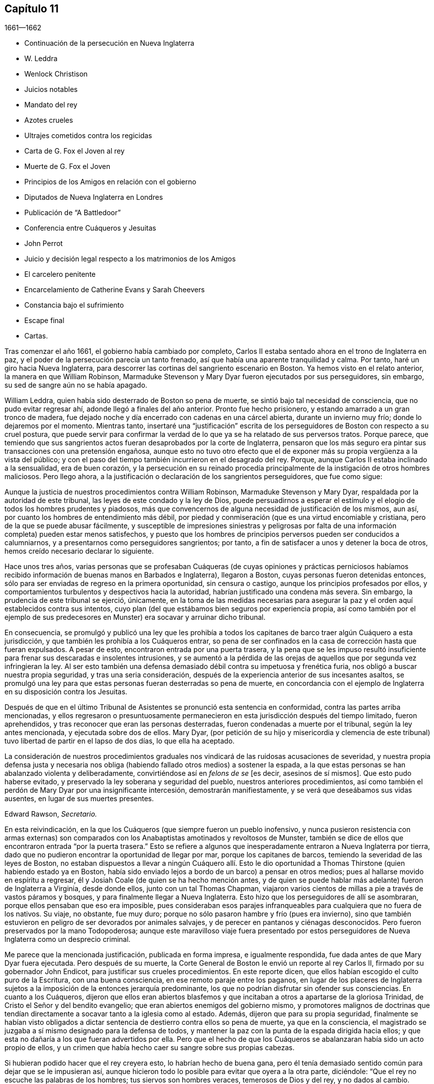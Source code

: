== Capítulo 11

[.section-date]
1661--1662

[.chapter-synopsis]
* Continuación de la persecución en Nueva Inglaterra
* W. Leddra
* Wenlock Christison
* Juicios notables
* Mandato del rey
* Azotes crueles
* Ultrajes cometidos contra los regicidas
* Carta de G. Fox el Joven al rey
* Muerte de G. Fox el Joven
* Principios de los Amigos en relación con el gobierno
* Diputados de Nueva Inglaterra en Londres
* Publicación de "`A Battledoor`"
* Conferencia entre Cuáqueros y Jesuitas
* John Perrot
* Juicio y decisión legal respecto a los matrimonios de los Amigos
* El carcelero penitente
* Encarcelamiento de Catherine Evans y Sarah Cheevers
* Constancia bajo el sufrimiento
* Escape final
* Cartas.

Tras comenzar el año 1661, el gobierno había cambiado por completo,
Carlos II estaba sentado ahora en el trono de Inglaterra en paz,
y el poder de la persecución parecía un tanto frenado,
así que había una aparente tranquilidad y calma.
Por tanto, haré un giro hacia Nueva Inglaterra,
para descorrer las cortinas del sangriento escenario en Boston.
Ya hemos visto en el relato anterior, la manera en que William Robinson,
Marmaduke Stevenson y Mary Dyar fueron ejecutados por sus perseguidores, sin embargo,
su sed de sangre aún no se había apagado.

William Leddra, quien había sido desterrado de Boston so pena de muerte,
se sintió bajo tal necesidad de consciencia, que no pudo evitar regresar ahí,
adonde llegó a finales del año anterior.
Pronto fue hecho prisionero, y estando amarrado a un gran tronco de madera,
fue dejado noche y día encerrado con cadenas en una cárcel abierta,
durante un invierno muy frío; donde lo dejaremos por el momento.
Mientras tanto,
insertaré una "`justificación`" escrita de los perseguidores
de Boston con respecto a su cruel postura,
que puede servir para confirmar la verdad de lo que
ya se ha relatado de sus perversos tratos.
Porque parece,
que temiendo que sus sangrientos actos fueran desaprobados por la corte de Inglaterra,
pensaron que los más seguro era pintar sus transacciones con una pretensión engañosa,
aunque esto no tuvo otro efecto que el de exponer
más su propia vergüenza a la vista del público;
y con el paso del tiempo también incurrieron en el desagrado del rey.
Porque, aunque Carlos II estaba inclinado a la sensualidad, era de buen corazón,
y la persecución en su reinado procedía principalmente
de la instigación de otros hombres maliciosos.
Pero llego ahora, a la justificación o declaración de los sangrientos perseguidores,
que fue como sigue:

[.embedded-content-document.paper]
--

Aunque la justicia de nuestros procedimientos contra William Robinson,
Marmaduke Stevenson y Mary Dyar, respaldada por la autoridad de este tribunal,
las leyes de este condado y la ley de Dios,
puede persuadirnos a esperar el estímulo y el elogio
de todos los hombres prudentes y piadosos,
más que convencernos de alguna necesidad de justificación de los mismos, aun así,
por cuanto los hombres de entendimiento más débil,
por piedad y conmiseración (que es una virtud encomiable y cristiana,
pero de la que se puede abusar fácilmente,
y susceptible de impresiones siniestras y peligrosas por falta
de una información completa) pueden estar menos satisfechos,
y puesto que los hombres de principios perversos pueden ser conducidos a calumniarnos,
y a presentarnos como perseguidores sangrientos; por tanto,
a fin de satisfacer a unos y detener la boca de otros,
hemos creído necesario declarar lo siguiente.

Hace unos tres años,
varias personas que se profesaban Cuáqueras (de cuyas opiniones y prácticas perniciosos
habíamos recibido información de buenas manos en Barbados e Inglaterra),
llegaron a Boston, cuyas personas fueron detenidas entonces,
sólo para ser enviadas de regreso en la primera oportunidad, sin censura o castigo,
aunque los principios profesados por ellos,
y comportamientos turbulentos y despectivos hacia la autoridad,
habrían justificado una condena más severa.
Sin embargo, la prudencia de este tribunal se ejerció, únicamente,
en la toma de las medidas necesarias para asegurar
la paz y el orden aquí establecidos contra sus intentos,
cuyo plan (del que estábamos bien seguros por experiencia propia,
así como también por el ejemplo de sus predecesores
en Munster) era socavar y arruinar dicho tribunal.

En consecuencia,
se promulgó y publicó una ley que les prohibía a todos los
capitanes de barco traer algún Cuáquero a esta jurisdicción,
y que también les prohibía a los Cuáqueros entrar,
so pena de ser confinados en la casa de corrección hasta que fueran expulsados.
A pesar de esto, encontraron entrada por una puerta trasera,
y la pena que se les impuso resultó insuficiente
para frenar sus descaradas e insolentes intrusiones,
y se aumentó a la pérdida de las orejas de aquellos
que por segunda vez infringieran la ley.
Al ser esto también una defensa demasiado débil contra su impetuosa y frenética furia,
nos obligó a buscar nuestra propia seguridad, y tras una seria consideración,
después de la experiencia anterior de sus incesantes asaltos,
se promulgó una ley para que estas personas fueran desterradas so pena de muerte,
en concordancia con el ejemplo de Inglaterra en su disposición contra los Jesuitas.

Después de que en el último Tribunal de Asistentes se pronunció esta sentencia en conformidad,
contra las partes arriba mencionadas,
y ellos regresaron o presuntuosamente permanecieron
en esta jurisdicción después del tiempo limitado,
fueron aprehendidos, y tras reconocer que eran las personas desterradas,
fueron condenadas a muerte por el tribunal, según la ley antes mencionada,
y ejecutada sobre dos de ellos.
Mary Dyar,
(por petición de su hijo y misericordia y clemencia de este
tribunal) tuvo libertad de partir en el lapso de dos días,
lo que ella ha aceptado.

La consideración de nuestros procedimientos graduales
nos vindicará de las ruidosas acusaciones de severidad,
y nuestra propia defensa justa y necesaria nos obliga
(habiendo fallado otros medios) a sostener la espada,
a la que estas personas se han abalanzado violenta y deliberadamente,
convirtiéndose así en _felons de se_ +++[+++es decir,
asesinos de sí mismos]. Que esto pudo haberse evitado,
y preservado la ley soberana y seguridad del pueblo, nuestros anteriores procedimientos,
así como también el perdón de Mary Dyar por una insignificante intercesión,
demostrarán manifiestamente, y se verá que deseábamos sus vidas ausentes,
en lugar de sus muertes presentes.

[.signed-section-signature]
Edward Rawson, __Secretario.__

--

En esta reivindicación,
en la que los Cuáqueros (que siempre fueron un pueblo inofensivo,
y nunca pusieron resistencia con armas externas) son comparados
con los Anabaptistas amotinados y revoltosos de Munster,
también se dice de ellos que encontraron entrada "`por la puerta trasera.`"
Esto se refiere a algunos que inesperadamente entraron a Nueva Inglaterra por tierra,
dado que no pudieron encontrar la oportunidad de llegar por mar,
porque los capitanes de barcos, temiendo la severidad de las leyes de Boston,
no estaban dispuestos a llevar a ningún Cuáquero allí. Esto le dio oportunidad
a Thomas Thirstone (quien habiendo estado ya en Boston,
había sido enviado lejos a bordo de un barco) a pensar en otros medios;
pues al hallarse movido en espíritu a regresar,
él y Josiah Coale (de quien se ha hecho mención antes,
y de quien se puede hablar más adelante) fueron de Inglaterra a Virginia,
desde donde ellos, junto con un tal Thomas Chapman,
viajaron varios cientos de millas a pie a través de vastos páramos y bosques,
y para finalmente llegar a Nueva Inglaterra.
Esto hizo que los perseguidores de allí se asombraran,
porque ellos pensaban que eso era imposible,
pues consideraban esos parajes infranqueables para cualquiera que no fuera de los nativos.
Su viaje, no obstante, fue muy duro;
porque no sólo pasaron hambre y frío (pues era invierno),
sino que también estuvieron en peligro de ser devorados por animales salvajes,
y de perecer en pantanos y ciénagas desconocidos.
Pero fueron preservados por la mano Todopoderosa;
aunque este maravilloso viaje fuera presentado por estos
perseguidores de Nueva Inglaterra como un desprecio criminal.

Me parece que la mencionada justificación, publicada en forma impresa,
e igualmente respondida, fue dada antes de que Mary Dyar fuera ejecutada.
Pero después de su muerte,
la Corte General de Boston le envió un reporte al rey Carlos II,
firmado por su gobernador John Endicot, para justificar sus crueles procedimientos.
En este reporte dicen, que ellos habían escogido el culto puro de la Escritura,
con una buena consciencia, en ese remoto paraje entre los paganos,
en lugar de los placeres de Inglaterra sujetos a
la imposición de la entonces jerarquía predominante,
los que no podrían disfrutar sin ofender sus consciencias.
En cuanto a los Cuáqueros,
dijeron que ellos eran abiertos blasfemos y que incitaban
a otros a apartarse de la gloriosa Trinidad,
de Cristo el Señor y del bendito evangelio;
que eran abiertos enemigos del gobierno mismo,
y promotores malignos de doctrinas que tendían directamente
a socavar tanto a la iglesia como al estado.
Además, dijeron que para su propia seguridad,
finalmente se habían visto obligados a dictar sentencia
de destierro contra ellos so pena de muerte,
ya que en la consciencia,
el magistrado se juzgaba a sí mismo designado para la defensa de todos,
y mantener la paz con la punta de la espada dirigida hacia ellos;
y que esta no dañaría a los que fueran advertidos por ella.
Pero que el hecho de que los Cuáqueros se abalanzaran había sido un acto propio de ellos,
y un crimen que había hecho caer su sangre sobre sus propias cabezas.

Si hubieran podido hacer que el rey creyera esto, lo habrían hecho de buena gana,
pero él tenía demasiado sentido común para dejar que se le impusieran así,
aunque hicieron todo lo posible para evitar que oyera a la otra parte, diciéndole:
"`Que el rey no escuche las palabras de los hombres; tus siervos son hombres veraces,
temerosos de Dios y del rey, y no dados al cambio.
Somos celosos del gobierno y del orden; no sediciosos para los intereses del César.`"

Por muy suave y plausible que pareciera esto, no pudo resistir la prueba;
y Edward Burrough, quien respondió de manera impresa, se dirigió al rey así:

[.embedded-content-document.letter]
--

Oh, rey,
la razón de presentarte estas consideraciones es muy urgente y de gran necesidad,
es decir, en nombre de la sangre inocente,
y espero que mi obra encuentre tal favor en ti,
como para inducirte a su lectura y seria consideración.

--

E+++.+++ Burrough, examinando entonces todas las pretendidas razones de ellos,
también le describió al rey cómo algunos de estos demandantes, un tiempo antes de esto,
no habían dudado en escribir en una carta desde Boston a un tal Gordon:
"`Hay más peligro en estos Cuáqueros, para perturbar y vencer Inglaterra,
que en el rey de Escocia^
footnote:[Es decir, hablando de Carlos Estuardo II,
cuando había sido declarado rey de Escocia, pero no había sido coronado en Inglaterra.]
y en todos los príncipes Católicos de Alemania;`" lo cual claramente denotaba,
que ellos consideraban al rey un perturbador de Inglaterra,
a quien contaban entre los príncipes Católicos de Alemania.
Lo que E. Burrough obtuvo del rey para sus amigos, lo veremos más adelante.

Pero primero vuelvo a William Leddra,
a quien dejamos en prisión. El 9 del mes Primero de este año,
fue llevado al Tribunal de Asistentes encadenado y con el tronco en sus talones.
Cuando él le preguntó al carcelero cuándo pensaba quitarle los grilletes de sus piernas,
el carcelero le respondió ásperamente: "`Cuando vayas a ser colgado.`"
Entonces fue llevado al estrado y los gobernantes le dijeron,
hablando de la ley de ellos, que había sido declarado culpable, y por lo tanto,
debía morir.
Él preguntó: "`¿Qué mal he hecho?`"
La respuesta fue, que su propia confesión valía como mil testigos.
Preguntó, cuál había sido su confesión, y ellos le respondieron,
que él había reconocido a los Cuáqueros que habían sido condenados a muerte,
y declarado que ellos eran inocentes.
Además, que no se había quitado el sombrero en la corte,
y había hablado de "`ti`" y "`tú.`" Entonces William les dijo:
"`¿Ustedes me van a condenar a muerte por hablar en inglés, y por no quitarme mi ropa?`"
A esto, el general de división Denison respondió:
"`Un hombre puede hablar de traición en inglés.`" Y William replicó:
"`¿Es traición hablarle de "`ti`" y "`tú`" a una persona?`"
Pero nadie respondió,
solamente Simon Broadstreet (uno de los miembros
del tribunal) le preguntó si se iría a Inglaterra.
A lo que él respondió: "`No tengo negocios ahí.`" Con lo cual, Broadstreet,
señalando hacia las horcas dijo:
"`Entonces irás en esa dirección.`" A lo que William respondió: "`¿Qué,
me van a condenar a muerte por respirar el aire en
su jurisdicción? Por lo que tienen contra mí,
apelo a las leyes de Inglaterra para mi juicio, y si soy hallado culpable por ellas,
no rehúso morir.`"
No se tomó nota de esto, pero en lugar de ello,
se esforzaron por persuadirlo a que se retractara
de su error (como lo llamaban ellos) y se conformara;
ante lo cual, él, con una grave benevolencia respondió:
"`¡Qué! ¿Y unirme a unos asesinos como ustedes?
Entonces todo el que me encuentre dirá: '`He aquí,
el hombre que ha abandonado al Dios de su salvación.`'`"

Mientras se celebraba el juicio de W. Leddra, Wenlock Christison,
quien ya había sido desterrado so pena de muerte, entró en la corte.
Esto desanimó sus espíritus a tal punto,
que por un lapso de tiempo hubo silencio en la corte; pero finalmente,
uno del sangriento consejo gritó: "`¡Aquí está otro, llévenlo al estrado!`"
A lo que el alguacil, secretario Rawson dijo: "`¿No es tu nombre Wenlock Christison?`"
"`Sí,`" dijo Wenlock.
"`Bien,`" dijo el gobernador, John Endicot,
"`¿qué estás haciendo aquí? ¿No fuiste desterrado bajo pena de muerte?`"
A esto Wenlock respondió: "`Sí, lo fui.`"
Y a la pregunta, qué estaba haciendo ahí, respondió:
"`He venido para advertirles que no derramen más sangre inocente;
porque la sangre que han derramado,
ya clama delante del Señor Dios para que la venganza caiga sobre ustedes.`"
Después de lo cual se dijo: "`¡Llévatelo, carcelero!`"

Después de que a W. Leddra se le dijo que en la última corte
general se le había dado la libertad de irse a Inglaterra,
o de salir de su jurisdicción; y que al prometer hacerlo y no regresar más,
podía salvar su vida, respondió: "`No estoy en mi propia voluntad,
sino en la voluntad del Señor. Si tengo mi libertad, me iré,
pero no puedo hacerles esa promesa.`"
Pero esto estuvo tan lejos de producirles satisfacción,
que procedieron a pronunciar la sentencia de muerte contra él; hecho lo cual,
fue llevado de la corte a la prisión de nuevo,
donde el día antes de su muerte les escribió a sus amigos la siguiente carta:

[.embedded-content-document.epistle]
--

[.salutation]
Muy queridos e internamente amados,

Las dulces influencias de la Estrella de la mañana,
como un torrente que destila en mi inocente habitación,
me han llenado de tal manera del gozo del Señor en la hermosura de la santidad,
que mi espíritu está como si no habitara en un tabernáculo de barro,
sino como si hubiera sido completamente tragado en el seno de la eternidad,
de la que recibió su ser.

¡Ay, ay! ¿Qué le puede hacer la ira y el espíritu del hombre, que desea envidiar,
agravado por el calor y la fuerza del rey de las langostas que salió del pozo,
a uno que está escondido en los lugares secretos del Todopoderoso,
o a los que están recogidos bajo las alas de salvación del Príncipe de Paz?
Bajo cuya armadura de luz podrán resistir en el día de la prueba,
teniendo puesta la coraza de justicia y la espada del Espíritu,
que es el arma de guerra de ellos contra la maldad espiritual, principados,
potestades y gobernantes de las tinieblas de este mundo, tanto dentro como fuera.

¡Oh, mis amados!
Esperé como una paloma en las ventanas del arca, y permanecí quieto en esa vigilia,
hasta que el Amo (sin el cual yo no podía hacer nada)
me recompensó con la plenitud de Su amor en Su venida,
en la que mi corazón se ha regocijado,
para que en el amor y vida de Dios pueda hablarles unas pocas palabras,
selladas con el Espíritu de la promesa,
y para que el olor de estas sea olor de vida para sus vidas,
y un testimonio en ustedes de mi inocente muerte.
Y si hubiera permanecido completamente callado,
y el Señor no hubiera abierto mi boca para ustedes, aun así,
Él habría abierto sus corazones y ahí habría sellado
mi inocencia con las corrientes de vida,
por las que todos somos bautizados en el cuerpo que está en Dios,
en Cuya presencia hay vida.
Mientras permanezcan en esta vida, se mantendrán en la columna y baluarte de la verdad,
porque sabiendo que la vida es la verdad y el camino, no den un paso sin ella,
no sea que sólo le den vueltas a una montaña en el desierto;
porque hay un tiempo para todo.

Como la corriente de la marea del océano llena cada arroyo y ramificación de este,
y luego se retira hacia su propio ser y plenitud, y deja un olor tras ella,
así fluyen la vida y virtud de Dios en cada uno de sus corazones,
a quienes Él ha hecho partícipes de Su naturaleza divina;
y cuando se retiran sólo un poco, dejan un dulce olor detrás de ellas,
de modo que muchos pueden decir que están "`limpios por la palabra que os he hablado,`"^
footnote:[Juan 15:2]
en cuya inocente condición ustedes pueden ver lo que son en la presencia de Dios,
y lo que son sin Él.

Por tanto, mis queridos hermanos, que el disfrute de la vida sea la única esperanza,
gozo y consolación de ustedes;
que el hombre de Dios huya de esas cosas que quieren apartar la mente de la cruz,
porque entonces el olor de la vida será enterrado.
Y aunque algunos hablen de las experiencias que recibieron en la vida,
si la vida está velada,
y el olor que es dejado atrás es lavado por las frescas inundaciones de la tentación,
entonces la condición que anteriormente disfrutaron en la vida y de la que se jactaron,
será como el maná que fue recogido ayer, sin ningún buen aroma o sabor.
Porque al hombre le fue bien, sólo mientras permaneció en la vida de inocencia,
pero al ser expulsado de la presencia del Señor a la tierra, ¿de qué puede jactarse?

Y aunque ustedes saben estas cosas,
y muchos de ustedes saben más de lo que yo puedo decir;
por el amor y el celo que tengo por la verdad y el honor de Dios,
y el tierno deseo de mi alma hacia los que son jóvenes,
a fin de que puedan leerme en el Espíritu del que escribo,
para fortalecerlos contra las artimañas de la sutil serpiente que engañó a Eva, digo:
Permanezcan en la vigilancia interior, en el temor del Señor,
el cual es la entrada misma a la sabiduría,
y el estado en el que están preparados para recibir los
secretos del Señor. Tengan hambre y sed con paciencia;
no se cansen, ni duden.
Permanezcan quietos y cesen de sus propias obras,
y a su debido tiempo entrarán en el reposo y sus ojos contemplarán Su salvación,
cuyos testimonios son seguros y completamente justos.
Dejen que sean como una marca sobre sus brazos, y como joyas alrededor de sus cuellos,
para que otros vean lo que el Señor ha hecho por sus almas.
Confiésenlo delante de los hombres, sí, delante de Sus mayores enemigos,
y no teman lo que ellos puedan hacerles; porque mayor es el que está en ustedes,
que el que está en el mundo.
Él los vestirá con humildad,
y en el poder de Su mansedumbre reinarán sobre la
furia de sus enemigos en el favor de Dios.

Mientras permanecen ahí, en fe, son la sal de la tierra; y muchos,
al ver sus buenas obras,
puede que glorifiquen a Dios en el día de su visitación. Por tanto,
tengan cuidado de recibir lo que no han visto en la luz, no sea que oigan al enemigo.
Lleven todas las cosas a la luz, para que se pruebe si son hechas en Dios.
El amor al mundo, los deseos de la carne y la vanidad de los ojos, están fuera de la luz,
están en el mundo.
Por tanto, tengan sus vasos en toda santificación y honor,
y dejen que su ojo mire directo a la marca.
Aquel que los ha llamado es santo, y si hay en ustedes un ojo que peca,
arránquenlo y tírenlo.
No dejen que ninguna tentación se apodere de ustedes, porque si lo hacen,
esta los apartará del favor de Dios, y ese será un estado triste;
porque si no se posee gracia, no hay seguridad de salvación. Por gracia son salvos;
y que la experiencia de esta gracia sea suficiente para ustedes,
a la cual los encomiendo a todos mis queridos amigos, y en ella permanezco,

[.signed-section-closing]
El hermano de ustedes,

[.signed-section-signature]
William Leddra.

[.signed-section-context-close]
Cárcel de Boston, 13 del mes Primero, 1661.
+++[+++El día anterior a su sufrimiento]

--

Al día siguiente que se escribió esta carta, se llevó a cabo la ejecución de W. Leddra,
el 14 del mes Primero.
Una vez terminada la lectura, el gobernador John Endicot,
acudió con una guardia de soldados a la prisión,
donde se le quitaron los grilletes a Leddra (en concordancia
con lo que en una ocasión había dicho el carcelero,
como ha sido relatado antes),
con los que había estado encadenado a un tronco noche y día durante el frío invierno.
Entonces, William se despidió de Wenlock Christison,
y de otros que estaban entonces atados, y salió a la matanza,
rodeado de una guardia para evitar que hablara con sus amigos.

Edward Wharton, un habitante de Salem y también desterrado so pena de muerte,
al ver esto y hablar en contra, uno del grupo le dijo: "`¡Oh, Edward serás el próximo!`"
A lo que el capitán Oliver añadió: "`Si dices una palabra, te taparé la boca.`"
Luego, W. Leddra fue llevado al pie de la escalera, donde lo ataron,
y cuando estaba a punto de subir se despidió de su amigo E. Wharton, a quien le dijo:
"`Todos los que quieran ser discípulos de Cristo, deben tomar la cruz.`"
Estando en la escalera alguien le dijo: "`William, ¿tienes algo que decirle a la gente?`"
Y acto seguido dijo lo siguiente: "`Por el testimonio de Jesús,
y por testificar contra los engañadores y engañados, he sido traído aquí para morir.`"

Esto conmovió tanto a la gente, que muchos fueron enternecidos, pero para apagar esto,
el sacerdote Allen les dijo a los espectadores: "`Pueblo,
no quiero que se extrañen de ver a un hombre tan dispuesto a morir;
porque esto no es nuevo.
Ustedes pueden leer lo que dijo el apóstol,
que muchos serían entregados a fuertes delirios, y que incluso,
se atreverían a morir por ello.`"
Pero no dijo dónde había dicho esto el apóstol,
ni yo lo he encontrado en ningún lugar de las Sagradas Escrituras;
aunque sé que Pablo dijo en Romanos 5:7,
"`pudiera ser que alguno osara morir por el bueno.`"
Pero parece, que a Allen le bastaba hacer a Leddra odioso para la multitud, que con todo,
seguía alegre.
Porque mientras el verdugo le ponía la soga al cuello, se le oyó decir:
"`Te encomiendo mi justa causa a ti, oh, Dios.`"
Entonces, al decírsele al verdugo que se apresurara, W. Leddra,
al vuelco de la escalera gritó. "`¡Señor Jesús recibe mi espíritu!`"
Así fue colgado y sus días terminados.

El verdugo cortó la soga,
y para que el cadáver no fuera tratado tan bárbaramente
como los de William Robinson y Marmaduke Stevenson (que,
debido a que nadie los sostuvo cuando se cortaron las sogas,
cayeron al suelo tan violentamente que el cráneo de W. Robinson se quebró),
Edward Wharton, John Chamberlain y otros,
cogieron el cuerpo en sus brazos y lo pusieron en el suelo.
El verdugo lo despojó entonces de sus ropas, y tras hacerlo,
dijo que era un hombre apuesto, como en verdad lo era.
Luego, los amigos de William cogieron el cuerpo, lo pusieron en un ataúd y lo sepultaron.
Para mayor confirmación de lo que se ha relatado aquí,
se puede añadir la siguiente carta de uno de los espectadores,
que por accidente estaba ahí:

[.embedded-content-document.letter]
--

[.signed-section-context-open]
Boston, 26 de marzo, 1661.

[.salutation]
Al señor George Lad, capitán del "`América`" de Dartmouth, ahora en Barbados.

El 14 de este mes, un tal William Leddra fue ejecutado.
La gente del pueblo me dijo que él se pudo haber ido si lo hubiera deseado;
pero cuando investigué más a fondo,
oí al alguacil decir que él había estado encadenado en prisión,
desde el momento que fue condenado hasta el día de
su ejecución. Yo no soy de su opinión religiosa,
sin embargo, verdaderamente creo que el Señor se manifestaba poderosamente en ese hombre.
Fui a ver a uno de los magistrados de Cambridge,
que había sido parte del jurado que lo había condenado, como él mismo me dijo,
y le pregunté por cuál regla lo había hecho.
Él me respondió: "`Él era un insolente, muy insolente.`"
"`Pero,`" le dije, "`¿qué tiene que ver esto con la pregunta?
¿Dónde está tu regla?`"
Me dijo que había abusado de la autoridad.

Entonces me dirigí a William Leddra,
y le pregunté si no consideraba una infracción de la norma,
despreciar y subestimar la autoridad.
Le dije que Pablo le había dado a Festo el título de honor, aunque era un pagano.
(No digo que estos magistrados sean paganos).
Entonces, cuando el hombre estaba en la escalera, me miró y me llamó amigo, y dijo:
"`Sepas que en este día yo estoy dispuesto a ofrecer mi vida por el testimonio
de Jesús.`" Luego les pedí permiso a los oficiales para hablar,
y dije: "`Caballeros, soy un extraño, tanto para sus personas como para su país,
y sin embargo, amigo de ambos.`"
Luego grité en voz alta: "`¡Por el amor del Señor, no le quiten la vida a este hombre;
sino recuerden el consejo de Gamaliel a los judíos:
'`si esto es de lo hombres se desvanecerá, pero si es de Dios, no lo podrán destruir!
¡Tengan cuidado de no ser hallados luchando contra Dios`'!`" Y el capitán dijo,
"`¿Por qué no viniste a la prisión?`" "`La razón fue,`" dije,
"`porque oí que el hombre se podía ir si le placía;`" por lo tanto, lo llamé y le dije:
"`Baja, William, puedes irte si quieres.`"
Entonces el capitán Oliver dijo que no era así;
y me preguntó qué tenía que ver yo con esto.
Luego me ordenó que me fuera, y les dije: "`Estoy dispuesto a irme,
porque no soporto ver esto.`"
Cuando estaba en el pueblo, algunos parecían comprender mi aflicción,
pero les dije que ellos no tenían orden de la palabra de Dios,
ni precedente de nuestro país, ni poder de su majestad para colgar a este hombre.

[.signed-section-closing]
Sigo siendo tu amigo,

[.signed-section-signature]
Thomas Wilkie.

--

Una vez ejecutado William Leddra, se resolvió ponerle fin a Wenlock Christison.
Por tanto, fue llevado de la prisión al tribunal en Boston,
donde el gobernador John Endicot y el representante del gobernador, Richard Bellingham,
estando ambos presentes, le dijeron: "`A menos que renuncies a tu religión,
de seguro morirás.`" Pero en lugar de acobardarse dijo con inquebrantable valor: "`No,
no cambiaré mi religión, ni buscaré salvar mi vida,
ni tampoco pretendo negar a mi Maestro;
pero si pierdo mi vida por causa de Cristo y la predicación del evangelio,
salvaré mi vida.`"
Esta noble resolución frenó de manera tal a los perseguidores,
que no continuaron con el juicio, sino que lo enviaron a prisión de nuevo.
Y cuando alguien dijo que William Leddra estaba muerto, cierta persona le dijo a Wenlock:
"`¡Oh, tu turno es el siguiente!`"
A lo que él replicó gravemente:
"`Sea hecha la voluntad del Señor,`" mostrando así su total rendición.

Encerrado de nuevo en la cárcel, fue mantenido allí casi hasta el mes Cuatro.
Pero cuando finalmente se instaló el tribunal,
apareció un espíritu de confusión y se levantó una división entre varios de los miembros.
Porque aunque la mayoría estaba a favor de seguir el mismo curso con él,
como el que habían tomado con los que ya habían sido ejecutados,
aun así varios no querían consentirlo.
Y como los sucesos naturales a veces provocan reflexiones entre las personas observadoras,
así sucedió aquí,
porque durante sus deliberaciones con respecto a cómo lidiar
con Wenlock Christison (que duraron el lapso de dos semanas),
el sol no brilló, cosa que en esa estación era algo extraordinario.
Esto dio oportunidad a que algunos dijeran, que el sol se había ocultado de ellos,
por aborrecer ese sangriento asunto.

Pero después de muchos debates,
el sanguinario consejo finalmente llegó a un acuerdo y Wenlock fue llevado al estrado.
Ahí el gobernador John Endicot le preguntó: "`¿Qué tienes que decir a tu favor?
¿Por qué no debes morir?`"
Él respondió: "`No he hecho nada digno de muerte.
Si lo he hecho, no rehúso morir.`"
Ante esto otro dijo: "`Tú has venido entre nosotros en rebelión,
que es como pecado de brujería y debes ser castigado.`"
De esto es evidente,
cuán perversamente aplicaban las Sagradas Escrituras estos
perseguidores sedientos de sangre a sus crueles fines,
y por lo tanto,
hacían un uso equivocado de las palabras del profeta
Samuel a Saúl. A esta falsa conclusión Wenlock respondió:
"`No vine entre ustedes en rebelión, sino en obediencia al Dios del cielo;
y ustedes lo sabrán un día,
cuando ustedes y todos los hombres deban dar cuenta de las obras hechas en el cuerpo.
Tengan cuidado,`" continuó, "`porque no pueden escapar de los justos juicios de Dios.`"
Entonces, el general de división Adderton dijo: "`Tú pronuncias ayes y juicios,
y los que vinieron antes que tú pronunciaron ayes y juicios,
pero los juicios del Señor Dios no han venido sobre nosotros aún.`"

Cuán insolente y duro de corazón puede llegar a ser el hombre,
que no duda en desafiar al Altísimo.
Pero antes de que corramos las cortinas de este escenario,
veremos el trágico final de este Adderton, quien recibió esta respuesta de Wenlock:
"`No se enorgullezcan, ni dejen que sus espíritus se levanten.
Dios no hace más que esperar que se llene la medida de iniquidad de ustedes,
y hayan corrido su impía carrera.
Entonces, la ira de Dios vendrá sobre ustedes hasta el extremo.
Y en cuanto a tu parte,
ya cuelga sobre tu cabeza y está a punto de ser derramada sobre ti,
y vendrá como ladrón en la noche, repentinamente, cuando no pienses en ello.`"

Entonces Wenlock preguntó: "`¿Por cuál ley me van a sentenciar a muerte?`"
La respuesta fue: "`Tenemos una ley, y por nuestra ley tienes que morir.`"
"`Así le dijeron los judíos a Cristo,`" replicó Wenlock: "`'`Nosotros tenemos una ley,
y según nuestra ley debe morir.`' ¿Quién los autorizó para hacer esa ley?`"
A lo que uno de los miembros del tribunal respondió: "`Tenemos una patente,
y nosotros somos los titulares de la patente, por tanto,
tenemos el poder de hacer leyes.`"
Entonces Wenlock preguntó de nuevo:
"`¿Qué? ¿Ustedes tienen poder para hacer leyes que son ofensivas a las leyes de Inglaterra?`"
"`No,`" dijo el gobernador.
"`Entonces,`" dijo Wenlock, "`han ido más allá de sus límites y han perdido su patente;
y eso es más de lo que pueden responder.
¿Son ustedes súbditos del rey, sí o no?`"
"`¿Qué bien te hará esto?,`" replicó el secretario.
"`Si lo son,`" respondió Wenlock, "`entonces, díganlo;
porque en la petición de ustedes al rey, querían que él los protegiera,
y que pudieran ser dignos de arrodillarse entre sus leales súbditos.`"
A esto uno de ellos dijo: "`Sí, somos súbditos.`"
"`Bien,`" dijo Wenlock, "`yo también, y por lo que sé, soy tan buen súbdito como ustedes,
si no es que mejor; porque si el rey conociera sus corazones como los conoce Dios,
vería que ellos están tan corrompidos hacia él como lo están hacia Dios.
Por tanto, al ver que ustedes y yo somos súbditos del rey,
exijo ser juzgado por las leyes de mi propia nación.`" Se le respondió:
"`Serás juzgado por un tribunal y un jurado;`" pues parece que empezaron
a tener miedo de seguir el curso anterior de juicio sin jurado,
por ser contrario a las leyes de Inglaterra.

Pero Wenlock dijo: "`Eso no está de acuerdo con la ley; porque yo nunca he oído,
ni he leído de alguna ley en Inglaterra, para colgar Cuáqueros.`"
A esto el gobernador replicó, que había una ley para colgar Jesuitas.
Wenlock respondió: "`Si ustedes me condenan a muerte,
no es porque yo vaya bajo el nombre de Jesuita, sino de Cuáquero.
Por tanto, apelo a las leyes de mi nación.`" Pero en lugar de tomar nota de esto,
uno dijo: "`Tú estás en nuestras manos, y has quebrantado nuestra ley,
y nosotros te juzgaremos.`"
Wenlock apeló de nuevo a la ley de su propia nación; sin embargo, el jurado fue llamado,
salió y regresó rápido, dando el veredicto de "`culpable.`"
Ante esto, el secretario dijo, "`Wenlock Christison, levanta tu mano.`"
"`No lo haré,`" dijo Wenlock, "`estoy aquí y puedo oírte.`"
Entonces el secretario gritó: "`¿Culpable o no culpable?`"
"`Niego toda culpa,`" replicó Wenlock,
"`porque mi consciencia está limpia ante los ojos de Dios.`"
Pero el gobernador dijo: "`El jurado te ha condenado.`"
Wenlock, respondió: "`El Señor me justifica; ¿quiénes son ustedes que condenan?`"

Entonces, votaron con respecto a la sentencia de muerte,
pero estaban en cierto modo confundidos, y varios no pudieron declararlo digno de muerte.
Al ver el gobernador esa división, dijo:
"`¡Yo podría encontrar en mi corazón ir a casa!,`"
y enfurecido arrojó algo sobre la mesa.
Esto hizo que Wenlock gritara: "`Sería mejor para ti estar en casa que aquí,
porque estás a punto de hacer una obra maldita.`"
Entonces el gobernador volvió a someter al tribunal a votación,
pero esta se hizo de forma confusa,
lo cual indignó tanto al gobernador que se levantó y dijo:
"`Ustedes que no quieren consentir, háganlo constar.
Gracias a Dios yo no tengo miedo de dar la sentencia.`"

Así vemos que estar ebrio de sangre, no apaga la sed de sangre;
pues el gobernador Endicot, al ver que otros no estaban dispuestos a votar,
se precipitó a dictar sentencia él mismo, y dijo: "`¡Wenlock Christison,
escucha tu sentencia: Debes regresar al lugar de donde has venido,
y de ahí al lugar de ejecución, y ahí debes ser colgado hasta que estés muerto, muerto,
muerto!`"
A lo que Wenlock, dijo: "`Sea hecha la voluntad del Señor,
en Cuya voluntad he venido entre ustedes, y en Cuyo consejo permanezco,
al sentir Su poder eterno que me sostendrá hasta el último suspiro.`"
Además gritó: "`Sepan todos ustedes, que si tienen poder de quitarme la vida,
mi alma entrará en el reposo eterno y paz con Dios,
donde ustedes nunca llegarán. Y si tienen poder de
quitarme la vida (poder que pongo en duda),
creo que nunca más volverán a quitarle la vida a un Cuáquero; tomen nota de mis palabras.
No piensen que pueden cansar al Dios vivo quitándoles la vida a Sus siervos.
¿Qué ganan ustedes con ello?
Porque después del último hombre que ejecutaron, cinco más han llegado en su lugar.
Y si ustedes tienen poder de quitarme la vida,
Dios puede levantar la misma Semilla en diez de Sus siervos,
y enviarlos entre ustedes en mi lugar, para que tengan tormento sobre tormento,
que es la porción de ustedes; porque no hay paz para el impío, dice el Señor.`"

La santa confianza con la que él pronunció estas palabras
muestra (y lo que sigue lo manifiesta claramente),
que algo sobrenatural estaba contenido en ellas.
Y es notable, que entre los Cuáqueros encarcelados entonces,
había varios que habían sido desterrados bajo pena de muerte,
entre estos también Elizabeth Hooton y un tal Edward Wharton,
quien había permanecido en su casa en contra de su sentencia de destierro.

Después de recibir la sentencia de muerte, Wenlock fue llevado de nuevo a prisión,
donde tras cinco días de estar detenido,
llegaron un alguacil y un oficial con una orden del tribunal, para liberarlo a él,
junto con veintisiete de sus amigos que estaban entonces
en prisión por el testimonio de la Verdad;
y diciendo, que el tribunal les había ordenado darle a conocer su nueva ley.
"`¿Qué significa esto?,`" dijo Wenlock, "`¿tienen una nueva ley?`"
"`Sí,`" dijeron.
"`Entonces ustedes han engañado al pueblo,`" dijo Wenlock.
"`¿Por qué?,`" preguntaron ellos.
"`Porque,`" respondió, "`ustedes le dijeron que la horca era su última arma,
y que su ley era buena y sana,
hecha para la paz de ustedes y la salvaguarda de
su país. ¿Se han debilitado ahora sus manos?
El poder de Dios está sobre todos ustedes.`"

Así fueron abiertas las puertas de la prisión,
y Wenlock junto con veintisiete más de sus amigos, como se dijo antes, fueron liberados,
salvo dos de ellos, a saber, Peter Pearson y Judith Brown, quienes,
desnudos hasta la cintura y atados a una carreta,
fueron azotados a través de la ciudad de Boston con veinte azotes cada uno.

Ahora bien,
aunque no mucho después de esto llegó una orden del rey (como se mencionará en breve),
en la que se les ordenaba a estos perseguidores a desistir de ejecutar a los Cuáqueros,
parece que ellos ya habían percibido el disgusto del rey,
quien tenía la intención de detener su sangrienta carrera.
Pues habiendo obtenido un libro escrito por George Bishop
que relataba la cruel persecución en Nueva Inglaterra,
leyó en él un pasaje sobre el general de división Denison, quien,
para desanimar a los que se quejaban de su malvado proceder, había dicho:
"`Este año ustedes irán a quejarse al Parlamento,
y el año siguiente ellos enviarán a ver cómo está todo aquí;
y el tercer año el gobierno será cambiado.`"
El rey le prestó mucha atención a esto, y llamando a los lores para que lo oyeran dijo:
"`He aquí, estos son mis buenos súbditos de Nueva Inglaterra, pero yo los detendré.`"

No pasó mucho tiempo antes de que se le presentara una oportunidad,
porque habiendo llegado a Inglaterra la noticia de la muerte de William Leddra,
con información del peligro que corrían otros de seguir el mismo camino,
sus amigos lo tomaron a pecho.
Y Edward Burrough, tras obtener audiencia con el rey le dijo:
"`Hay una vena de sangre inocente abierta en tu dominio, la cual si no es detenida,
invadirá todo.`"
A esto el rey replicó: "`Pero yo detendré esa vena.`"
Entonces Burrough quiso que lo hiciera rápidamente; "`porque no sabemos,`" dijo él,
"`cuántos vayan a ser ejecutados pronto.`"
El rey les dijo a algunos de los presentes: "`Llamen al secretario y lo haré en seguida.`"
El secretario llegó, y un escrito judicial fue concedido inmediatamente.
Uno o dos días después regresó a ver al rey para pedirle que despachara el asunto,
y el rey le dijo que hasta el momento no había tenido
ocasión de enviar un barco a Nueva Inglaterra;
pero que si ellos querían enviar uno, podrían hacerlo tan pronto como pudieran.
Edward Burrough le preguntó al rey entonces,
si él estaría dispuesto a conceder su representación
a una persona identificada como un Cuáquero,
para llevar el escrito judicial a Nueva Inglaterra.
El rey respondió: "`Sí, a quien tú desees.`"
Con lo cual, E. Burrough nombró a un tal Samuel Shattock,
que siendo habitante de Nueva Inglaterra,
había sido desterrado bajo pena de muerte si alguna vez regresaba.
En consecuencia, el rey le concedió la representación a él,
con plenos poderes de llevar el escrito, que era como sigue:

[.embedded-content-document.letter]
--

[.signed-section-context-open]
Charles R.

Leal y bien amado, te saludamos.
Habiendo sido informado de que varios de nuestros súbditos entre ustedes,
llamados Cuáqueros, han sido y son encarcelados por ustedes,
de los cuales algunos han sido ejecutados,
y otros (como se nos ha descrito) corren el peligro de padecer lo mismo,
nos ha parecido oportuno indicar nuestro agrado a favor de ellos para el futuro,
y por la presente requerimos,
que si hay alguna de estas personas llamadas Cuáqueras entre ustedes,
que ya esté condenada a sufrir la muerte, u otro castigo corporal,
o que esté encarcelada y sujeta a la misma condena,
te abstengas de seguir adelante con ello.
Por el contrario,
debes enviar a dichas personas de inmediato (ya sea condenadas
o encarceladas) a este nuestro reino de Inglaterra,
junto con los respectivos crímenes u ofensas que se les imputan,
con el fin de que se tome con ellos el curso conforme a nuestras leyes y deméritos.
Para ello, esta carta será para ti suficiente garantía y descargo.

Dado en nuestro tribunal en Whitehall, el 9 de septiembre de 1661,
en el año trece de nuestro reinado.

[.signed-section-closing]
Por mandato de su majestad,

[.signed-section-signature]
William Morris.

--

[.offset]
El encabezado decía:

[.embedded-content-document.letter]
--

A nuestro fiel y amado John Endicot, Esq,
y a todos y a cualquier otro gobernador o gobernadores
de nuestras plantaciones en Nueva Inglaterra,
y a todas las colonias que pertenecen a ella, que son ahora o serán en el futuro;
y a todos y a cada ministro y funcionario de nuestras mencionadas plantaciones y colonias,
dentro de la tierra de Nueva Inglaterra.

--

Así de favorable se manifestó el rey;
y en Inglaterra la persecución por religión se detuvo un poco,
pero esto fue sólo un tipo de respiro.
G+++.+++ Fox el joven, un hombre de excelentes cualidades y gran audacia,
previó una tormenta inminente;
y para que ningún descuido pudiera entrar entre sus amigos,
en el mes Cuatro les escribió la siguiente exhortación:

[.embedded-content-document.letter]
--

Lo que mi Padre celestial ha determinado que hagan estos hombres,
ningún hombre lo puede detener.
¡Oh, que la paciencia sea la morada de todos los que conocen Su nombre,
y se sometan a Su voluntad aquellos que Él ha llamado! ¡Estén quietos, no luchen,
sino beban la copa que nuestro Padre permite que
se nos dé! Sé que será amarga para algunos,
pero quienquiera que luche contra ella sufrirá pérdida y vergüenza.
Porque el Señor probará aún más a Su pueblo,
hasta que sea completa y claramente manifiesto quiénes son aprobados ante Sus ojos.
Esto lo hará ciertamente; por tanto,
no dejen que la presente calma engendre en alguno una seguridad equivocada, porque,
he aquí, el día se apresura y viene velozmente, cuando otra tormenta debe levantarse;
y será en vano huir a los altos cedros o fuertes robles en busca de refugio,
porque nada sino el nombre del Señor puede preservar en ese día.

[.signed-section-signature]
George Fox, __el joven.__

--

George Fox el joven, no se equivocó en esta exhortación cuando dijo,
"`el día se apresura cuando otra tormenta debe levantarse,`" como veremos dentro de poco;
pero primero debemos echar un vistazo a las cosas en América.

Tras ser obtenido el escrito judicial para los gobernantes de Nueva Inglaterra,
como se ha dicho,
se consideró necesario un rápido despacho para enviarlo ahí. Y
habiendo sido autorizado por el rey que Samuel Shattock lo llevara,
se llegó a un acuerdo por trescientas libras (con
bienes o sin ellos) con un tal Ralph Goldsmith,
que era capitán de un buen barco y uno de los llamados Cuáqueros,
de zarpar en diez días. Él preparó todo inmediatamente para zarpar,
y con un próspero vendaval llegaron en casi seis semanas a la ciudad de Boston,
en Nueva Inglaterra,
el Primer-día. Al ver los concejales del pueblo entrar
en la bahía un barco con los colores ingleses,
no tardaron en subir a bordo y preguntar por el capitán.
Ralph Goldsmith les dijo que él era el comandante.
Entonces ellos le preguntaron si tenía cartas, y él dijo: "`Sí.`" Con lo cual,
le preguntaron si las entregaría, pero él dijo: "`No; hoy no.`"
Entonces bajaron a tierra e informaron que había un barco lleno de Cuáqueros,
y que entre ellos estaba Samuel Shattock, de quien sabían que según su ley,
podía ser condenado a muerte por regresar después del destierro.
Pero ellos no sabían su encargo ni autoridad.

Todo se mantuvo quieto y no se le permitió a nadie del grupo que bajara a tierra ese día,
y a la mañana siguiente Samuel Shattock (el representante
del rey) y Ralph Goldsmitth (comandante de la nave),
fueron a tierra.
Luego, mandaron de regreso al barco a los hombres que los habían llevado a tierra,
y ellos dos atravesaron la ciudad hasta la puerta del gobernador John Endicot,
y llamaron.
Él mandó a un hombre para enterarse del asunto,
y ellos le respondieron diciendo que el asunto de ellos era del rey de Inglaterra,
y que no le darían su mensaje a nadie sino al propio gobernador.
En seguida se les permitió entrar,
y el gobernador se acercó a ellos y ordenó que le quitaran el sombrero a Shattock,
y tras recibir la autorización y el escrito judicial, se quitó el sombrero.
Entonces, ordenando que le devolvieran el sombrero a Shattock,
miró los documentos y salió con su representante,
y le pidió al representante del rey y al capitán del barco que lo siguieran.
Después de acercarse a su representante y consultar con él sobre el asunto,
regresó donde las mencionadas personas y les dijo:
"`Obedeceremos el mandato de su majestad.`"
Después de esto, el capitán del barco les dio libertad a los pasajeros a bajar a tierra,
y lo hicieron,
y se reunieron con sus amigos de la ciudad para ofrecer
alabanzas a Dios por esta maravillosa liberación.

Ahora bien, como varios de sus amigos estaban todavía en prisión en Boston,
el consejo dio la siguiente orden no mucho después.

[.embedded-content-document.legal]
--

[.salutation]
A William Salter, guarda de la prisión en Boston.

La autoridad y Tribunal General le ordenan que rápidamente
libere a los Cuáqueros que en la actualidad están bajo custodia.
Mira que no desatiendas esto.

[.signed-section-closing]
Por orden del tribunal,

[.signed-section-signature]
Edward Rawson, Secretario:

[.signed-section-context-close]
Boston, 9 de diciembre, 1661.

--

Luego consultaron qué hacer para no incurrir en el desagrado del rey,
y acordaron enviarle un representante.
Primero,
fue enviado el coronel Temple para que le informara al rey
que ellos habían puesto en libertad a los Cuáqueros;
y poco después le siguieron el sacerdote principal John Norton, y Simon Broadstreet,
uno de los magistrados.

El año ya ha terminado, pero antes de concluirlo debo señalar,
como un flagrante ejemplo de las maravillosas fluctuaciones de los asuntos mundanos,
que en la primera parte de este año, el cuerpo de Oliver Cromwell,^
footnote:[La cabeza de Cromwell permaneció en un poste sobre Westminster Hall hasta 1685,
cuando se desprendió durante una fuerte tormenta.
Después de esto,
estuvo en manos de varios coleccionistas privados y museos hasta el 25 de marzo de 1960,
cuando por fin fue enterrada en el Sidney Sussex College de Cambridge,
el alma mater de Cromwell.]
que había sido sepultado con gran fanfarria en Westminster Abbey, fue exhumado,
al igual que los cuerpos de Bradshaw e Ireton,
y los tres cadáveres fueron llevados en carretas a Tyburn y ahí colgados en la horca.
Luego el verdugo cortó las cabezas, pisoteó con su pie los cuerpos,
que fueron arrojados a una fosa cavada cerca de la horca,
y las cabezas fueron expuestas en lo alto de Westminster Hall,
donde recuerdo haberlas visto.
Le sucedió entonces a Cromwell,
lo que él había dicho unos siete años antes en su discurso al Parlamento,
como se ha mencionado en su debido lugar, a saber,
que él prefería ser arrojado en la tumba y ser sepultado con infamia,
que consentir a que se desechara uno de los fundamentos de ese gobierno, concretamente,
la libertad de consciencia.
Sin embargo, permitió que la persecución continuara, como ha sido relatado ampliamente;
pero luego, según sus propias palabras, fue arrojado con infamia en la tumba,
lo cual puede servir, en efecto,
como un notable ejemplo de la justicia y equitativos juicios de Dios.

Por este tiempo se publicó un libro en Londres, con el título _Semper Idem,_
es decir, [.book-title]#Siempre lo Mismo; un Paralelo de Fanáticos.#
El autor ocultó su nombre,
pero dejó suficientemente claro que era un Católico romano, y tal vez, Jesuita;
porque no sólo arremetió contra los Cuáqueros y Bautistas,
sino también contra los Presbiterianos, e incluso, los Episcopales, y consecuentemente,
contra todos los Protestantes.
En realidad,
los mártires que fueron quemados durante el sangriento
reinado de María (la hija mayor del rey Enrique VIII),
no fueron menos despreciados que los Cuáqueros en el mencionado libro,
con el despectivo nombre de "`rebeldes`" y "`fanáticos.`"
Este libro se vendió públicamente,
y parecía que nadie se atrevía a oponerse a él por temor a disgustar a la corte.
Pero Edward Burrough, quien era de un valor inquebrantable,
y continuó así hasta su muerte,
empleó su pluma para refutarlo y dio su respuesta por escrito,
mostrando claramente lo que pretendía el autor anónimo, a saber,
que quería revivir el uso cruel del fuego y la leña,
y deseaba que la quema de supuestos herejes fuera puesta en boga de nuevo.
Esto fue digno de tomarse en cuenta,
porque una publicación así de desprecio a los mártires con calumnias,
no se había visto en Londres por más de cien años,
y todas las posiciones infundadas de dicho autor fueron
muy claramente respondidas por el citado E. Burrough.

Y dado que a finales de este año la persecución empezó a aparecer de nuevo a cara descubierta,
él publicó un libro que tituló, [.book-title]#Antichrist`'s Government Justly Detected.#^
footnote:[El Gobierno del Anticristo Puesto de Manifiesto en Justicia]
Este fue dedicado a todos los gobernantes, etc.,
en el llamado "`mundo cristiano;`" y en él Burrough manifestó con sólidos argumentos,
la ilegalidad e injusticia de la persecución, y de dónde se había levantado;
y mostró cuán peligroso era imponer una religión.

También trató ampliamente sobre la herejía,
y qué castigo les corresponde a los que son verdaderamente condenados por ella.
Pero para que nadie pensara que él se oponía al deber
del magistrado civil contra los malhechores,
dijo con respecto al castigo de la herejía,
el cual declaró ser sólo una censura eclesial, que él sólo concebía esta,
cuando el error de un hombre y su herejía en su mente y juicio,
se extendían sólo para dañar su propia alma, y contra Dios,
y no dañaban a la persona o propiedad de su prójimo.
"`Pero,`" continuó,
"`si el error y herejía se extienden más allá que sólo contra Dios y su propia alma,
es decir, en agravios externos, o males, o violencia,
o la ejecución de daños visibles como asesinatos,
y otros crímenes similares contra los hombres, en perjuicio de los demás,
entonces no prohíbo que el castigo externo sea infligido
corporalmente sobre la persona y patrimonio de tal hombre.`"
El autor también escribió circunstancialmente sobre el gobierno del anticristo,
y mostró el engaño que había en él, y quiénes eran los súbditos de su reino.

Un poco antes de este tiempo, George Fox el joven,
estando prisionero y viendo una intención de promover el papismo,
le escribió la siguiente carta al rey:

[.embedded-content-document.letter]
--

El Rey de reyes ha contemplado, sí, el Rey de reyes ha visto todos tus actos,
incluso en la oscuridad, y ha rastreado tu caminar en lugares oscuros;
y no has ocultado tus consejos al Todopoderoso,
sino que Él ha visto todas las intenciones de tu corazón,
y tus buenas palabras no lo han engañado en absoluto,
ni a los que permanecieron puramente en Sus consejos;
porque Él ha visto las trampas y contemplado los pozos que
han sido preparados secretamente para el inocente (incluso,
en el tiempo cuando se pronunciaron suaves palabras), y se los ha mostrado a otros.

¡Ojalá hubieras tomado consejo del Señor, y lo hubieras obedecido,
porque entonces habrías prosperado;
pero has tomado el consejo de los que te han hecho errar!
También has buscado exaltarte y establecerte a ti mismo, has buscado tu propio honor,
y no has buscado sólo la verdad y el honor de Dios; lo cual,
si en verdad lo hubieras hecho (en auto negación), Dios te habría honrado.
No has tomado al Señor como tu fuerza y apoyo,
sino que te has apoyado en lo que no te puede ayudar, es decir,
en lo que resultará ser una caña quebrada para ti si llegas a probar su fuerza.
Tú has deshonrado y afligido mucho al Señor, al establecer ministros que Él detesta,
y proveerles un mantenimiento obligatorio mediante una ley injusta,
para que sigan haciendo presa de Su pueblo,
quienes por un asunto de consciencia no pueden poner comida en sus bocas,
al haber sido espiritualmente sacados de tales cosas por la Palabra
del Señor. Tú también has afligido al Espíritu del Señor,
al no establecer una diferencia entre lo que se mueve por el Espíritu del Señor,
y lo que se mueve por los deseos malignos de los hombres;
y por ello has justificado lo que Dios ha condenado,
y condenado lo que Él ha justificado y justificará ante los ojos de Sus enemigos.

Oh, amigo, no es la persona de ningún hombre lo que Dios considera,
sino la justicia lo que Él respeta, y en la medida que el hombre (cualquiera que sea),
por las persuasiones de la Verdad llega a la justicia y actúa en ella,
en esa medida el Señor tiene unidad con él,
y no más. Estas cosas deberían haber sido consideradas por ti.
Tú también has afligido al Espíritu Santo al permitir todos esos espectáculos
y deportes malvados y profanos que han abundado desde tu llegada,
por los que la buena creación del Señor ha sido abusada, desperdiciada y devorada.
Has desagradado mucho al Señor Dios,
al permitir que la persecución sea ejecutada en tu nombre, incluso,
cuando en palabras has prometido libertad; sí,
muchos hoy están en huecos y prisiones por el testimonio de una buena consciencia,
y por obedecer la doctrina de Cristo.
¡Oh!
El Señor está afligido por el orgullo y la maldad que se vive,
tanto en tu familia como en tus dominios,
y tú mismo no has sido un modelo y ejemplo entre ellos como debías haber sido.

Oh, amigo, cuando contemplo la maldad,
crueldad y opresión que abunda en esta nación a vista de todos,
y también las secretas abominaciones que se cometen,
acechan y se traman en las cámaras interiores;
ciertamente mi vida se inclina por causa de la fiera
ira del Todopoderoso que veo que se enciende,
y por causa de la gran destrucción que veo que acompaña a los malvados,
cuyos fines y consejos frustrará el Señor, y sobre quienes Él derramará desprecio eterno.
Sí, y a menudo ha estado en mí (antes de que entraras en la tierra y desde entonces),
cuando se me ha mostrado la idolatría que se pretende introducir en secreto,
que ciertamente habría sido mejor para ti nunca haber venido,
porque he visto que tiende a tu destrucción. Y cuando he visto
la abominación y las crueldades con se cometen y pretenden cometer,
se ha levantado en mí una compasión hacia ti por el bien de tu alma, y ha sido mi deseo,
si fuera apoyado por la voluntad de Dios,
que Él ponga en tu corazón salir de la tierra de nuevo,
para que tu vida sea preservada y tengas tiempo para arrepentirte;
porque aunque muchos hombres te halagan y aplauden por fines egoístas,
veo que el Señor está disgustado con tus caminos.

Qué ningún hombre te engañe con palabras fingidas; Dios no puede ser burlado:
lo que siembres, es lo que cosecharás. No puedes esconderte del Señor,
ni librarte del golpe de Su mano.
¡Oh, considera cuán pronto se ha llevado el Señor a tu hermano, quien,
según la apariencia externa, podría haber vivido mucho más que tú!^
footnote:[Enrique Estuardo, duque de Gloucester, murió de viruela en septiembre de 1660,
a los veinte años de edad.]
¡No creas que los hombres pueden preservarte,
aunque todas las naciones alrededor prometan ayudarte!
Porque cuando el Señor se manifieste contra ti, entonces tendrás que caer; en verdad,
se acerca una gran desolación y tu mano no puede detenerla;
Dios ha decretado exaltar Su propio reino.
Las naciones son como una olla en ebullición, una pequeña llama las incendiará,
y la ventosa doctrina de los sacerdotes ayudará a encenderlas.
¡Oh, el día será terrible, quien podrá soportarlo!
El rastrojo será consumido y la paja será quemada; los impíos serán abatidos,
porque no pueden resistir el juicio; pero la Semilla será exaltada.

Oh, ¿qué diré que pueda ser para tu seguridad?
En realidad, puedo decir poco; el decreto del Señor debe permanecer,
el Señor está altamente disgustado y Su ira está próxima a ser revelada.
Él es rápido en Sus movimientos y acortará los días
de Sus enemigos por amor de Sus escogidos.
¡Ojalá tu alma se salve en el día del Señor!
Mi espíritu sufre por ti,
mi alma está afligida dentro de mí debido a la proximidad del día de tu calamidad,
del que nadie puede librarte.
Esta es la Verdad que debe permanecer, y en amor a tu alma,
es declarada por Aquel que debe tratar con rectitud con todos los hombres.
Aunque sufro externamente por ello,
aun así tengo un Testigo en tu consciencia al que soy manifestado;
y la paz con el Señor es mi porción, la cual es mejor que una corona terrenal.

[.signed-section-signature]
George Fox, __el joven.__

[.signed-section-context-close]
Entregada el 9 del mes Ocho, 1660.

--

Esta carta (una clara evidencia del inocente valor del autor) fue entregada al rey,
quien la leyó y pareció ser alcanzado por ella, y tocado en su corazón. Pero su hermano,
el duque de York, se disgustó con ella, y al oponerse violentamente contra el autor,
le aconsejó al rey ser severo contra él. Pero el rey, que era bondadoso, dijo:
"`Sería mejor para nosotros enmendar nuestras vidas.`"

Mientras George Fox el joven era prisionero en Lambeth-house,
también escribió un pequeño
tratado llamado [.book-title]#England`'s Sad Estate and Condition Lamented#.^
footnote:[Lamentación de la triste situación y condición de Inglaterra.]
En el que reprobaba las graves abominaciones que se cometían entre los habitantes,
la opresión ejecutada por medio de la persecución, y la hipocresía de los sacerdotes.
También predijo la peste que se mencionará más adelante en su debido lugar,
y dio a entender, no oscuramente,
que se harían públicamente esfuerzos para introducir la superstición y la idolatría,
pero que aquellos que pretendían hacerlo serían frustrados por el Señor en sus intentos.
Y que otros, cuya adoración desagradaba al Señor,
se molerían y se destruirían unos a otros, y que más allá de sus expectativas,
Él sacaría entre ellos y preservaría la Semilla santa.
Y que después de que hubiera ejecutado Su venganza sobre los rebeldes y traidores mercaderes,
sacaría a la luz entonces al remanente de Su santa semilla,
el cual sería preservado de la furia de ellos,
y sería esparcido por todo y dominarían. "`Pero,`" continuó, "`aunque estas cosas,
con respecto al remanente santo, ciertamente se cumplirán en su momento, aun así,
antes de que se cumplan completamente,
grandes serán las tribulaciones de muchos de los justos,
y habrá grandes juicios ejecutados en ustedes, oh, tierra,
por Aquel que a veces hace estéril una tierra fructífera,
por la maldad de los que habitan en ella.`"
Esto y mucho más escribió y publicó en forma impresa.
Varias de sus predicciones las hemos visto cumplidas,
como aparece en el progreso de la historia;
y de esta última nos referiremos en el momento apropiado.
Después de escribir este tratado, también entregó el siguiente documento.

[.embedded-content-document.paper]
--

Ciertamente fuiste Tú, oh, Señor, quien le puso límites al mar,
para que las inundaciones de este no aneguen a Tus escogidos.
Tú dejas salir los vientos y permites las tormentas, y cuando te place haces la calma.
¡Tú tienes la gloria de todo, Rey de los santos y Salvador de Israel!
Tú puedes hacer lo que te plazca,
por eso confiaremos en Tu nombre y no temeremos lo que los hombres puedan hacernos,
porque Tú no nos abandonarás;
sino que defenderás nuestra causa ante los ojos de nuestros adversarios,
y ellos sabrán que Tú eres nuestro Dios, que puedes salvar perpetuamente.
¡Oh, Señor, justicia nuestra, alabaremos Tu nombre,
porque Tus misericordias son para siempre!
Nuestros ojos, oh, Dios, están puestos en Ti, porque no tenemos otro ayudador.
Nuestra fe, oh, Señor, permanece en Ti, porque no puedes olvidar a tu pueblo.
Tú has revelado y sacado a la luz a Jacob,
quien lucha Contigo y prevalece como un príncipe, por tanto, vendrá la bendición. ¡Oh,
Señor, el nacimiento de Tu semilla clama a Ti, Tu propio Elegido,
que ha sido oprimido por mucho tiempo!
Tú no puedes negarte a Ti mismo, por eso tenemos fe y una esperanza que no decepciona.
¡Señor, cuán inescrutables son Tus caminos!
Tú has asombrado a Tu pueblo con la profundidad de Tu sabiduría;
sólo Tú tendrás la gloria de la liberación de ellos,
y por eso has permitido que sucedan estas cosas.
¡Oh, Señor, Tú eres justo en todos Tus juicios;
sólo preserva al pueblo que has reunido y reunirás para Ti en el día de la prueba,
para que ellos canten de Tu poder y magnifiquen Tu nombre en la tierra de los vivos!

--

Este George Fox (el joven) también escribió vario otros documentos y epístolas en prisión,
para exhortación y consolación de sus amigos; sin embargo, su obra fue acabada pronto,
porque no mucho después de esto partió de esta vida,
lo que sucedió este año o el siguiente.
Él era, como puede verse por sus escritos,
un hombre de extraordinaria entrega y valentía; y puede verse que rindió su vida,
en un pequeño libro que escribió estando en prisión en Lamberth-house,
al cual llamó: [.book-title]#The Dread of God`'s Power Uttering its Voice through Man,
unto the Heads of the Nation.#^
footnote:[El Pavor del Poder de Dios al Emitir Su Voz a Través del Hombre,
a los Jefes de la Nación.]
En este exhortó a los gobernantes muy seriamente a hacer justicia,
y les dijo entre otras cosas: "`Amigos,
debo tratar claramente con ustedes ante los ojos de Dios,
quien me ha hecho profeta para la nación. Yo no puedo adular a ninguno de ustedes.
Mi vida está en la mano de mi Hacedor,
y ni un solo cabello de mi cabeza puede caer al suelo sin Su providencia.
Él ha redimido mi alma del infierno y mi mente de la tierra;
y me ha dado Su buen Espíritu para guiarme.
Por consiguiente, ya no soy mío, sino del Señor, quien me ha formado para Su alabanza,
y me ha sacado para que haga sonar Su poderosa Verdad entre el pueblo.
Por tanto, no debo temerle al hombre, ni debo atemorizarme de los hijos de los hombres.`"

Así se mostró inmutable; pero no pasó mucho tiempo antes de su partida,
de la que no puedo dejar de decir algo.
Encuentro que en su enfermedad, aunque estaba débil de cuerpo, era fuerte de espíritu,
de modo que cantaba con gozo de corazón. Exhortó a sus amigos a mantenerse en unidad,
previendo, tal vez,
que algo se podía levantar y darle oportunidad a la división. Y luego,
con mucho fervor de espíritu oró a Dios,
y exhortó a sus amigos a que mantuvieran sus vestiduras sin mancha del mundo,
porque el día de prueba que se acercaba iba a ser grande.
Después de encomendarlos al Señor,
se despidió de ellos y durmió en perfecta paz con el Señor,
estando en su sano juicio hasta el final.
Entonces el polvo regresó a la tierra y el espíritu al Dios que lo dio;
y así fue liberado de todo peligro de perder la corona de vida inmortal,
al que el hombre, por la tentación y las casualidades de esta vida,
está expuesto si no continúa vigilando diligentemente.
Pero este valiente ahora estaba más allá del alcance de todas las tentaciones,
y así lo dejo, para poder pasar a otros asuntos.

En este año Edward Burrough les escribió un documento al rey y a su consejo,
que él llamó: [.book-title]#A Just and Righteous Plea,#^
footnote:[Una Defensa Justa y Recta.]
en el que proponía, con detalles,
las razones por las que los llamados Cuáqueros se negaban a tomar el juramento de lealtad,
mostrando que no era porque no fueran fieles al rey,
sino únicamente por un asunto de consciencia,
dado que Cristo les había ordenado expresamente a sus seguidores:
"`No juréis en ninguna manera;`" un mandato que ellos no se atrevían a transgredir.
Sin embargo, para asegurarle al gobierno la fidelidad de ellos, dijo lo siguiente:

[.embedded-content-document.epistle]
--

Ahora somos y seguiremos siendo, fieles,
inocentes y pacíficos en nuestros varios puestos y condiciones,
bajo el presente gobierno del rey Carlos II,
a quien reconocemos como magistrado y gobernante supremo sobre este reino;
y por un asunto de consciencia le obedecemos y nos sometemos a él, como tal,
en todos sus mandatos, ya sea haciendo y ejecutando lo que él justamente requiera,
o sufriendo pacientemente bajo lo que se nos inflija,
en los asuntos que por consciencia no podemos ser obedientes,
cuando se nos pida algo distinto a la ley justa de Dios.
A esta sujeción al rey y a su gobierno, estamos obligados por la ley de justicia;
y este ha sido siempre nuestro principio y práctica, y lo es hasta este día: es decir,
ser tranquilos, pacíficos y pacientes bajo cada autoridad que esté sobre nosotros,
y no conspirar en injusticia,
ni tramar o rebelarnos contra ningún gobierno o gobernantes,
ni buscar nuestra propia liberación de la injusticia y opresión de esa manera.

Estamos persuadidos de buscar la preservación de la persona y autoridad del rey,
por todos los medios justos y legítimos, y de no rebelarnos contra él con armas carnales.
Y en la medida que su gobierno sea en justicia, misericordia y rectitud,
declararemos verdadera y fiel sujeción y obediencia a dicho gobierno;
y en lo que no sea así,
nos someteremos mediante paciente sufrimiento a lo que se nos imponga injustamente,
y sin embargo,
no nos rebelaremos de ninguna manera turbulenta en conspiraciones e insurrecciones,
porque nuestros principios no son para la guerra, sino para la paz con todos los hombres,
en la medida en que esté bajo nuestro control.
Tampoco podemos devolver mal por mal,
sino que debemos estar sujetos al rey y a su gobierno, activa o pasivamente,
en las condiciones antes mencionadas.

También rechazamos toda autoridad extranjera, poder y jurisdicción del papa,
o cualquier otra, de tener alguna supremacía sobre el rey,
o alguno de los buenos súbditos del Inglaterra.
Esto lo declaramos,
reconocemos y testificamos en el temor y presencia de Dios
(a quien nosotros y toda la humanidad debe rendir cuentas),
sin equívocos secretos, o alguna reserva mental engañosa.

--

Así se declaró ampliamente E. Burrough,
e hizo un relato circunstancial de la práctica de sus amigos al reunirse,
o de su forma de adoración pública,
para asegurarle así al gobierno su conducta y fidelidad pacíficas.
Pero todo esto resultó en vano;
porque al ser bien sabido que los Cuáqueros se negaban a jurar,
eran continuamente molestados y perseguidos con el pretexto
de no dar la debida satisfacción de su fidelidad al gobierno,
transgrediendo así las leyes.

Ahora, bien, los representantes de Nueva Inglaterra llegaron a Londres,
y se esforzaron por explicarse lo mejor posible, especialmente el sacerdote Norton,
quien se inclinó con no menos reverencia ante el arzobispo que ante el rey.
Y así, adulando a los Episcopales,
encontraron los medios para mantenerse en la posición de molestar a los llamados Cuáqueros,
aunque se les prohibió darles muerte.
Y el hecho de que muchos de los obispos eran grandes enemigos de los mencionados Cuáqueros,
se desprende claramente de la cruel persecución que, tras una breve calma,
se levantó en Inglaterra.

Pero volviendo a los representantes de Nueva Inglaterra,
estos se habían excusado con entusiasmo;
y el sacerdote Norton pensó que era suficiente decir
que él no había asistido al sangriento juicio,
ni lo había aconsejado; sin embargo, John Copeland,
a quien le habían cortado una oreja en Boston, lo acusó de lo contrario.
George Fox (el mayor) también tuvo oportunidad de
hablar con ellos en presencia de algunos de sus amigos,
y le preguntó a Simon Broadstreet, uno de los magistrados de Nueva Inglaterra,
si él había participado en la muerte de los apodados Cuáqueros.
Al no poder negarlo, confesó que había participado.
Entonces G. Fox les preguntó a él y a sus asociados que estaban presentes,
si se reconocían sujetos a las leyes de Inglaterra; y sí lo hacían,
por cuáles leyes habían condenado a muerte a sus amigos.
Ellos respondieron que estaban sujetos a las leyes de Inglaterra,
y que habían condenado a muerte a sus amigos,
por la misma ley con la que los Jesuitas habían sido condenados a muerte en Inglaterra.

Ante esto, G. Fox les preguntó si ellos creían que sus amigos,
a quienes habían condenado a muerte, eran Jesuitas,
o que estaban influenciados por los Jesuitas.
Ellos dijeron: "`No.`" "`Entonces,`" replicó G. Fox, "`ustedes los han asesinado; porque,
dado que los han ejecutado por la ley con la que los Jesuitas son ejecutados en Inglaterra,
se ve claramente que los han ejecutado arbitrariamente, sin ninguna ley.`"
Por tanto, Broadstreet, viéndose él y sus compañeros atrapados por sus propias palabras,
preguntó: "`¿Has venido a atraparnos?`"
Pero él les dijo: "`Ustedes se han atrapado a sí mismos,
y podrían ser justamente juzgados por sus vidas;`" y añadió que si el padre de
William Robinson (uno de los que fueron ejecutados) estuviera en la ciudad,
probablemente los interrogaría y pondría sus vidas en peligro;
porque al no ser de la persuasión de los Cuáqueros,
posiblemente no tendría tanto aprecio por la tolerancia como ellos.
Cuando Broadstreet se vio en peligro,
empezó a echarse atrás y a justificarse porque algunos de los antiguos monárquicos
querían que los Cuáqueros procesaran a los perseguidores de Nueva Inglaterra.
Pero G. Fox y sus amigos dijeron que ellos los dejaban en manos del Señor,
a quien le pertenecía la venganza, y que Él pagaría. Broadstreet, sin embargo,
pensando que no era seguro permanecer en Inglaterra,
abandonó la ciudad y regresó a Nueva Inglaterra con sus compañeros.

No mucho antes de este tiempo, G. Fox, con la ayuda de John Stubbs y Benjamin Furly,
publicó un libro llamado [.book-title]#A Battledoor.#^
footnote:[Un "`battledoor,`" también llamado libro de cuerno,
era una hoja o página que contenía el alfabeto u otros materiales educativos,
cubierta con una hoja de cuerno transparente y fijada en un marco con un asa,
que antiguamente se utilizaba para enseñar a leer a los niños.]
En este libro se exponían ejemplos de casi treinta idiomas,
para demostrar que cada idioma tenía su particular
denominación para el singular y el plural,
al dirigirse a las personas; y en cada lugar donde comenzaba la descripción,
se delineaba la forma de una cartilla.
Esta obra se promocionó para todo público por G. Fox,
con el fin de mostrarles a los entendidos,
que la costumbre de los llamados Cuáqueros de usar el "`tú`" para una persona,
aunque fuera el rey, y no el "`usted,`" no era irregular ni absurdo,
sino que se había usado de forma generalizada; y que, por lo tanto,
ellos no podían acusarlos justamente de falta de respeto,
por no seguir la costumbre común,
que únicamente se había infiltrado por el orgullo de los hombres.
Ahora bien, aunque Gerard Croese desaprobó que G. Fox pusiera su nombre en este libro,
así como también J. Stubbs y Benjamin Furly,
yo no lo considero tan inapropiado como el mencionado autor dijo;
porque G. Fox fue un gran promotor de esta obra, y aunque no era un experto en idiomas,
y algunos lo llamaban idiota o tonto,
sé que era un hombre de buen entendimiento y de profundo juicio.
En su diario,
él libremente reconoce que John Stubbs y Benjamin Furly
se esmeraron mucho en la compilación de dicho libro,
que él les había pedido que escribieran, y que luego,
él mismo había añadido algunas cosas; de modo que, en cierto sentido,
también podría ser considerado un autor.

Este libro (en el que J. Stubbs y B. Furly también daban
instrucciones para que los estudiantes leyeran el hebreo,
el oriental y otros idiomas) fue distribuido libremente.
Algunos de ellos fueron presentados al rey y a su consejo, al arzobispo de Canterbury,
al obispo de Londres, y uno a cada universidad.
El rey confesó que la diferencia entre el plural y el singular,
en lo que se refiere a personas, era el lenguaje propio de todas las naciones;
y cuando se le preguntó al arzobispo qué pensaba de eso, estaba tan perplejo,
que no supo qué decir; porque al parecer, no quería recomendarlo,
ni tampoco podía decidirse a desaprobarlo.
Sin embargo, esto informó y convenció de tal manera a la gente,
que después muchos no se sentían tan ofendidos como antes,
al oír el "`tú`" y "`ti`" en referencia a una persona.

Entonces, muchos Católicos romanos empezaron a lisonjear a los llamados Cuáqueros,
y decían públicamente que de todas las sectas,
los Cuáqueros eran las mejores y más sobrias personas,
y que era una gran pena que no regresaran a la santa madre iglesia.
Pero aunque puede ser que hayan tenido esperanzas de ganar prosélitos de entre los Cuáqueros,
quedaron decepcionados.
Mientras tanto, no les hicieron más que un pobre servicio a los Cuáqueros,
porque esto les dio oportunidad a sus enemigos,
de difundir el rumor que había una afinidad y complicidad
entre los Cuáqueros y los Católicos romanos.

En ese momento,
algunos Jesuitas indicaron que estaban dispuestos a conversar con los Cuáqueros,
y G. Fox consintió, y para ello se fijó una hora y un lugar.
G+++.+++ Fox les hizo la misma pregunta que había formulado en una ocasión anterior,
como ya se ha relatado,
que si la iglesia de Roma no se había degenerado
de la iglesia de los tiempos primitivos--del espíritu,
poder y práctica que tenía en los días de los apóstoles.
El Jesuita a quien se le planteó la pregunta,
dijo que no la respondería. G. Fox le pregunto:
"`¿Por qué?`" Pero él no quiso dar ninguna razón. Entonces sus compañeros dijeron
que ellos no se habían degenerado de la iglesia de los tiempos primitivos.
Luego, G. Fox le preguntó al otro si él era del mismo parecer, y este dijo: "`Sí.`"

G+++.+++ Fox, para no darle cabida a ninguna excusa por error, repitió la pregunta diciendo:
"`¿Está la iglesia de Roma en la misma pureza, práctica,
poder y espíritu en que estaba la iglesia en los días de los apóstoles?`"
Los Jesuitas, al ver cuán exacto buscaba G. Fox ser con ellos,
dijeron que era presunción en cualquiera decir que tenía
el mismo poder y espíritu que tenían los apóstoles.
Pero G. Fox les dijo,
que era presunción en ellos entrometerse con las palabras de Cristo y Sus apóstoles,
y hacerle creer a la gente que eran los sucesores de los apóstoles, y sin embargo,
verse obligados a confesar que no tenían el mismo poder y espíritu que tenían los apóstoles.
"`Esto,`" dijo él, "`es un espíritu de presunción,
y es reprendido por el espíritu de los apóstoles.`"
Entonces les mostró cuán diferentes eran sus frutos
y prácticas de los frutos y prácticas de los apóstoles.
Esto disgustó tanto a los Jesuitas, que uno de ellos dijo:
"`Ustedes son un grupo de soñadores.`"
"`No,`" dijo G. Fox, "`ustedes son los soñadores,
que sueñan que son los sucesores de los apóstoles, y sin embargo,
confiesan no tener el mismo poder y espíritu en el que estaban los apóstoles.`"
Luego, comenzó a decirles también, cómo eran guiados por un espíritu maligno,
y que ese espíritu los había inducido a orar con cuentas y a las imágenes,
y a ejecutar personas por religión. Habló aún más,
pero los Jesuitas se cansaron pronto de esa conversación y se fueron,
encargando después a los de su persuasión, que no discutieran con los Cuáqueros,
ni leyeran ninguno de sus libros.

Un tiempo después de esto G. Fox fue a Colchester, donde tuvo reuniones muy numerosas.
De ahí pasó a Coggeshall;
no lejos de ahí había un sacerdote convencido de
la verdad de la doctrina sostenida por él y sus amigos,
y tuvo una reunión en su casa.
Y después de visitar a sus amigos en sus reuniones de los alrededores, regresó a Londres,
donde encontró más obra; pues John Perrot, de quien se dijo que estaba en Roma,
había cedido tanto a sus vanas imaginaciones,
que se creía más ilustrado que G. Fox y sus amigos.
A partir de esta presunción declaró,
que él no aprobaba que cuando alguien orara en la
reunión los demás se quitaran los sombreros,
calificando eso como una formalidad y una costumbre común del mundo,
de la que había que apartarse.
Y como las novedades a menudo arrastran a la gente tras ellas, así sucedió en este caso,
al punto que ganó un buen número de adherentes.
Pero no se detuvo ahí; pues como un error procede de otro,
dio otros pasos extravagantes y dejó crecer su barba, en lo que fue seguido por algunos.

Mientras tanto,
G+++.+++ Fox se esforzaba tanto por palabra como por escrito para detener su avance,
y aunque la mayoría de sus amigos también daban testimonio contra esto,
pasaron varios años antes de que este fuego extraño se extinguiera por completo.
John Perrot, quien ahora caminaba por una senda errónea, empeoró más y más, a tal punto,
que tras llegar a América, cayó en manifiestas sensualidades y obras de la carne,
pues no sólo empezó a usar ropas llamativas, sino también una espada,
y al obtener cierto lugar en el gobierno,
se convirtió en un severo '`apremiador`' de juramentos,
aunque antes había profesado que por un asunto de consciencia no podía jurar.
Antes de dejar a Perrot,
insertaré aquí una carta escrita por él desde Roma cuando fue liberado de la prisión;
y aunque creo que en ese momento estaba en mejor estado que después, aun así,
en esta carta pueden verse algunas chispas de orgullo espiritual,
que aunque en ese momento estaba bajo cierta limitación,
con el paso del tiempo estalló de tal manera que causó su caída. La carta era como sigue:

[.embedded-content-document.letter]
--

Oh, Israel, el ejército del Dios Altísimo;
Su majestad me ha cumplido la visión de mi cabeza, tras mostrarse como el Santo y Justo.
Él me ha liberado últimamente de la prisión de la ciudad de Roma,
junto con los dos corderos que están conmigo, cuyos rostros, a través de Dios,
están vueltos a ti; por lo que te ruego en el Santo Espíritu de mansedumbre,
que bendigas el nombre del Señor Dios.
Dale gracias a Él por Su poder.
El Dios de vida los promueva a todos en la virtud de Su misericordia y perdón,
y los guarde en el poder de Su amor eterno hasta el fin.

[.signed-section-signature]
John.

[.signed-section-context-close]
Escrito para todos ustedes fuera de las puertas de Roma, el 2 del mes Cuarto, 1661.

[.signed-section-context-close]
Envíen esto y lean mi vida en sus reuniones.

--

Él no añadió su apellido, al parecer, en imitación al apóstol Juan.
También lo omitió en otra carta que escribió desde la prisión en Roma,
la cual comenzaba así:

[.embedded-content-document.letter]
--

Yo Juan el prisionero, estando en el sentido del Espíritu de vida con todos ustedes, etc.

--

No puedo decir quiénes era los dos corderos mencionados en esta carta;
si eran personas que habían estado encarceladas con él en la cárcel
de la Inquisición y se habían convertido por él (como él pensaba),
o si se refería a John Stubbs y Samuel Fisher, no lo sé. Se puede suponer más bien,
que se refería a Charles Bayley y Jane Stoakes,
quienes fueron a Roma para procurar su libertad.
Si no me equivoco, fue por este tiempo que ellos fueron a Roma, y tal vez,
después de esforzarse por obtener su libertad, partieron a Inglaterra antes que él.

Después de que Perrot vivió en América, al principio del año 1665,
John Taylor escribió así desde Jamaica con respecto a él:

[.embedded-content-document.letter]
--

Uno de los jueces de este lugar me dijo,
que él nunca había visto a alguien que exigiera tan
severamente un juramento de las personas,
como lo hacía John Perrot.
Y otro juez, que también estaba presente,
dijo que Perrot había renunciado por completo a su fe,
y que no buscaba más que su beneficio.

--

Tal hombre era John Perrot, aunque algunos sabios lo admiraron por un tiempo;
pero él se convirtió en un hombre de comportamiento rudo.
No puedo decir, si alguna vez se arrepintió sinceramente.
Robert Rich, quien participó mucho en las extravagancias de James Nayler,
como se ha relatado, también se unió a Perrot,
y se alejó de los Cuáqueros y murió en esa condición. Él
fue uno de aquellos de los que el apóstol Juan dijo:
"`Salieron de nosotros, pero no eran de nosotros.`"

Ahora bien, como la persecución continuaba en Inglaterra, Edward Burrough,
que continuamente luchaba con su pluma oponiéndose a esta maldad,
también escribió un librito que llamó, [.book-title]#The case of
Free Liberty of Conscience in the Exercise of Faith and Religion,
presented unto the King and both Houses of Parliament.#^
footnote:[La Demanda de Libertad de Consciencia en el Ejercicio de la Fe y de la Religión,
Presentada al Rey y a Ambas Cámaras del Parlamento.]
En este tratado él demostraba que privar a las personas honestas y pacíficas
de la libertad de consciencia en el ejercicio del culto a Dios,
era injusto, una invasión a la soberanía de Dios, y una usurpación de Su autoridad.
También recomendaba que se considerara,
que imponer por la fuerza una religión a los hombres,
era la forma de llenar la tierra de hipócritas.
Demostraba con sólidas razones,
que perseguir a las personas por el ejercicio de la religión y su adoración a Dios,
llevaría inevitablemente a la destrucción del comercio,
de la agricultura y de los productos.

A esto añadió, que los llamados herejes eran castigados como malhechores,
mientras que los borrachos y otros viciosos quedaban impunes,
y para inculcarlo con más fuerza, hizo uso de las palabras del Dr. Taylor,
un obispo en Irlanda, quien dijo:
"`¿Por qué somos tan celosos contra los llamados herejes, y sin embargo,
grandes amigos de los borrachos, blasfemos, fornicadores, desmedidos y viciosos?
Estoy seguro de que un borracho es tan contrario
a las leyes del Cristianismo como un hereje.
Y estoy seguro también, de saber qué es la embriaguez,
pero no estoy tan seguro de que tal o cual opinión sea una herejía,`" etc.

Sucedió por esta época en Inglaterra que algunas personas codiciosas,
con el fin de arrebatar herencias para sí mismas,
trataron de poner en duda los matrimonios de los llamados Cuáqueros.
Y fue en este año, que dicha causa fue juzgada en la sesión de la corte en Nottingham.
Cierto hombre, identificado como un Cuáquero,
murió y dejó una esposa embarazada y un patrimonio en tierras de copropiedad.
Cuando la mujer dio a luz al niño,
un pariente cercano del esposo trató de probar que el niño era ilegítimo.
El abogado del demandante, dispuesto a ensuciar la reputación de los Cuáqueros,
afirmó que el niño era ilegítimo porque el matrimonio
de sus padres no era conforme a la ley;
y también dijo sin rodeos (y muy indecentemente)
que los Cuáqueros se unían como bestias salvajes.

Después de que los abogados de ambas partes habían hecho el alegato, el juez,
cuyo nombre era Archer, le abrió el caso al jurado,
alegando que en el paraíso había sucedido un matrimonio, cuando Adán había tomado a Eva,
y Eva a Adán,
y que había sido el consentimiento de las partes lo que había constituido el matrimonio.
Y en cuanto a los Cuáqueros, dijo que no conocía sus opiniones,
pero que no creía que se unieran como bestias salvajes, como se había dicho de ellos,
sino más bien como Cristianos, y por lo tanto,
que él creía que el matrimonio era legal y el niño era el legítimo heredero.
Con el fin de satisfacer mejor al jurado,
les relató otro caso donde un hombre débil de cuerpo, que guardaba cama,
había querido casarse en esa condición. El hombre había
declarado ante testigos que tomaba a la mujer como su esposa,
y la mujer había declarado también que ella tomaba al hombre como su esposo.
Posteriormente, el matrimonio había sido puesto en duda,
pero que todos los obispos de ese tiempo habían concluido que el matrimonio era legal.
El jurado, después de recibir esta instrucción,
dio su veredicto a favor del niño y lo declaró el legítimo heredero.

Se ha mencionado antes que G. Fox, cuando estaba encarcelado en Derby en el año 1650,
fue muy afligido y maltratado por el guarda de la prisión. Pero que este hombre,
tras ser golpeado por los terrores del Señor, se convirtió en un converso tan notable,
que en el año 1662, le escribió la siguiente carta a G. Fox:

[.embedded-content-document.letter]
--

[.salutation]
Querido Amigo,

Teniendo un mensajero tan conveniente,
no podía menos que hacerte un relato de mi actual condición,
al recordar que en mi primer despertar al sentido de la vida y Semilla interior,
le plació a Dios usarte como un instrumento;
de modo que a veces me admira que haya llegado por los medios que llegó, es decir,
que la Providencia te ordenara ser mi prisionero
para darme mi primera visión real de la Verdad.
Esto muchas veces me hace pensar en la conversión del carcelero por medio de los apóstoles.
Y aunque mis pérdidas externas son tales desde entonces,
que me he convertido en nada en el mundo, con todo,
espero encontrar que todas estas leves tribulaciones momentáneas,
obren en mí un más excelente y eterno peso de gloria.
Me lo han quitado todo, y ahora, en lugar de ser guarda de prisión,
estoy esperando convertirme yo mismo en un prisionero.
Ora por mí, para que mi fe no desfallezca,
sino que pueda resistir hasta la muerte para recibir la corona de vida.
Deseo saber de ti de todo corazón, y de tu condición, la cual me alegraría mucho.
No teniendo otra cosa por el momento,
sino mi cordial amor hacia ti y todos los amigos Cristianos contigo,
aunque apresuradamente,

[.signed-section-closing]
Tuyo en Cristo Jesús,

[.signed-section-signature]
Thomas Sharman.

[.signed-section-context-close]
Derby, 22 del mes Cuarto, 1662.

--

En el pasado hice mención del encarcelamiento de Catherine
Evans y Sarah Cheevers por la Inquisición en Malta.
Fue por este tiempo que ellas fueron liberadas, pues G. Fox y Gilbert Latey,
habiendo entendido que el señor d`'Aubigny podía procurar su libertad,
se dirigieron a él, y tras informarlo del encarcelamiento de ellas,
le pidieron que les escribiera a las autoridades en Malta
para su liberación. Él prometió hacerlo y les dijo,
que si ellos regresaban en un mes,
tal vez les tendrían noticias de su liberación. Ellos regresaron por ese entonces,
pero les dijo que pensaba que sus cartas se habían perdido, sin embargo,
les prometió que escribiría de nuevo, y así lo hizo; y esto tuvo tal efecto,
que las mencionadas mujeres fueron liberadas de su prolongado encarcelamiento.
G+++.+++ Fox tuvo entonces la oportunidad de razonar con este señor (que
era un sacerdote Católico romano en las órdenes) acerca de religión,
y lo llevó a confesar que Cristo "`alumbra a todo
hombre que viene a este mundo`" con Su luz espiritual,
que Él había probado la muerte por todo hombre, que la gracia de Dios,
que trae salvación, había aparecido a todos los hombres,
y que esta les enseñaría y les traería salvación si la obedecían.
Entonces G. Fox le preguntó qué harían los romanistas con todas
sus reliquias e imágenes si reconocieran y creyeran en esta luz,
y recibieran la gracia de Dios para que les enseñara
y trajera salvación. Y el sacerdote respondió,
que esas cosas no eran más que políticas para mantener a las personas en sujeción.

Pero dejo estas conversaciones,
y ahora haré un relato claro y circunstancial del encarcelamiento
de las antes mencionadas Catherine Evans y Sarah Cheevers,
compilado principalmente de cartas y documentos escritos por ellas en prisión,
y enviados desde ahí a Inglaterra,
donde fueron publicados en forma impresa no muchos después de su regreso, en el año 1662.

En el año 1658, Catherine Evans y Sarah Cheevers,
habiendo sido persuadidas en sus mentes de viajar a Alejandría,
fueron en barco de Inglaterra a Leghorn en Italia,
y tras pasar treinta y un días entre Plymouth y Leghorn,
finalmente desembarcaron a salvo en esa ciudad.
Allí encontraron a algunos de sus compatriotas y amigos,
y se quedaron varios días repartiendo muchos libros cuando la ocasión lo permitía.
También hablaron con personas de varios niveles sin ser molestadas por ninguno.
Ahí obtuvieron pasaje en un barco holandés con destino a Alejandría, o Scanderoon,
pero el capitán del barco, al estar en compañía de otro que iba para Malta,
fue también ahí, aunque no tenía negocios en ese lugar;
pero antes de que llegaran a Malta, Catherine cayó en tal angustia de mente que exclamó:
"`¡Oh, tenemos una terrible copa que tomar en ese lugar!`"
Al entrar en el puerto y estando en la cubierta del barco,
mirando a la gente que estaba parada en los muros, dijo en su corazón:
"`¿Nos van a destruir?
Si nos rendimos al Señor, Él es suficiente para librarnos de sus manos,
pero si desobedecemos a nuestro Dios, ninguno de estos podrá librarnos de Su mano.`"
Y así les fue quitado todo temor al hombre.

Al día siguiente, el Primer-día,
fueron a la orilla donde el cónsul Inglés las recibió y les preguntó a qué habían venido.
Ellas respondieron lo que les pareció que era conveniente y le dieron algunos libros.
Entonces él les dijo que en ese lugar estaba la Inquisición,
e invitándolas amablemente a su casa,
les dijo que todo lo que él tenía estaba al servicio de ellas mientras
estuvieran ahí. Ellas aceptaron la invitación y fueron con él,
y muchos llegaron a verlas, a los que ellas llamaron al arrepentimiento,
de modo que varios se mostraron atentos.
Cerca de la noche regresaron al barco y al día siguiente fueron de nuevo a la ciudad,
y yendo adonde el gobernador,
él les dijo que tenía una hermana en el convento que deseaba verlas.
Entonces fueron al convento y hablaron con las monjas y les dieron libros.
Uno de los sacerdotes, que las llevó a la capilla,
quería que se inclinaran frente al altar mayor, pero ellas se negaron,
afligiéndose por la idolatría que ahí se cometía. Después de esto
regresaron a la casa del cónsul donde se quedaron varias semanas.

Durante ese tiempo,
una vez entraron en uno de los lugares de culto en el tiempo de la adoración,
y Catherine, de pie en medio del pueblo, le dio la espalda al altar mayor,
y arrodillándose,
levantó la voz en oración al Señor. El sacerdote que oficiaba se quitó su sobrepelliz^
footnote:[Prenda larga y amplia,
de tela blanca y fina y con las mangas muy anchas que lleva sobre la sotana el sacerdote.]
y se arrodilló cerca de ella hasta que Catherine terminó. Entonces él extendió
la mano hacia ellas para que se acercaran y le ofreció una moneda a Catherine,
que al tomarla como la marca de la bestia, la rechazó. En seguida,
puso la moneda en la mano de Sarah, pero ella se la devolvió,
y le mostró la cartera para que él viera que ella tenía para dar,
si alguien tenía necesidad, y que hasta ahora ella no tenía falta de nada.
Luego les preguntó si ellas eran Calvinistas o Luteranas.
Ellas respondieron: "`No.`" Les preguntó si ellas irían a Roma para ver al papa.
Al negarlo, les preguntó si eran católicas, a lo que dijeron,
que ellas eran verdaderas cristianas, siervas del Dios vivo.
Pero como todavía no habían aprendido mucho del idioma que se hablaba ahí,
se expresaron muy deficientemente, en parte con palabras y en parte con señas,
lo mejor que pudieron, y muchos de los que las rodeaban quedaron asombrados;
al final se marcharon pacíficamente.

Un tiempo después fueron de nuevo a una '`casa de la misa,`' cuando el sacramento,
como lo llaman ellos, era administrado.
Había muchas luces, y una gran opulencia y refinamiento,
y afligidas debido a la idolatría,
estuvieron cerca de tres cuartos de hora llorando y temblando, especialmente Catherine.
Esto impactó tanto a la congregación, que algunos se alejaron de ellas por temor.
Finalmente se fueron, pero aún bajo tal temblor,
que iban por la calle tambaleándose y desconcertadas,
de modo que se convirtieron en un espectáculo para todos los que las veían.

Catherine y Sarah estuvieron cerca de tres meses en la casa del cónsul inglés,
y al estar él bajo sospecha por esa razón,
no hizo lo que podía haber hecho para salvarlas, porque en cierto sentido,
las había entregado a la Inquisición,
aunque por juramento estaba obligado a proteger a todos los ingleses ahí. Mientras tanto,
las mantuvo en su casa y no les permitió que se fueran al extranjero,
aunque el gobernador le había dicho que él podría
dejarlas ir para que se dedicaran a sus asuntos.
"`Porque,`" dijo él, "`ellas son mujeres honestas.`"
El cónsul también podría haberlas dejado libres,
antes que cayeran bajo el poder de la vara negra.
Percibiendo ellas que algo para su perjuicio se estaba agitando,
y haciendo cuentas de que una prisión sería su destino,
le expresaron que ellas sospechaban de él,
y le dijeron que Pilato les había hecho un servicio a los judíos, y sin embargo,
se había lavado las manos en inocencia.
Sabiéndose descubierto, les pidió una señal que demostrara que eran mensajeras de Dios,
y ellas le dieron a entender que lo siguiente serviría de señal:
Que a ellas les iría bien, pero que a él no.

Después de esto sucedió que la Inquisición envió a buscarlas.
Ese mismo día la esposa del cónsul les llevó algo de comer, pero al pasar junto a ellas,
Catherine fue golpeada, como si hubiera recibido una flecha en el corazón,
y le pareció oír una voz diciendo: "`Ella ha logrado su propósito.`"
Entonces Catherine no quiso probar la comida, sino que se apartó y lloró mucho.
El cónsul la llamó y le dijo que la Inquisición había mandado a buscarlas,
al recibir órdenes de Roma, pero que él esperaba que ellas fueran liberadas.
Esto, sin embargo, no era cierto,
porque él sabía (como ellas entendieron más tarde) que se había
preparado una habitación para ellas en la prisión de la Inquisición.

No había pasado mucho tiempo antes de que el canciller,
el cónsul y uno con la vara negra llegaran a buscarlas,
y las llevaran delante del señor inquisidor.
Él les preguntó si habían cambiado de opinión,
porque parece que esto se les había exigido anteriormente,
pero ellas respondieron que no, y que no abandonarían la Verdad.
Luego les preguntó acerca de esa nueva luz de la que ellas hablaban.
Ellas contestaron que no era una nueva luz,
sino la misma de la que los profetas y apóstoles dieron testimonio.
Entonces les preguntó cómo se había perdido esa luz desde los tiempos primitivos.
Ellas contestaron que no se había perdido, que los hombres todavía la tenían en ellos,
pero que no la conocían por causa de la noche de
la apostasía que se había extendido sobre las naciones.
Entonces les dijo que si cambiaban de opinión y hacían lo que se les había dicho,
que lo dijeran, o de lo contrario, las tratarían a su antojo.
Pero las dos mujeres, indicando que no cambiarían de religión, dijeron:
"`Hágase la voluntad del Señor.`" Entonces el señor
inquisidor se levantó y se fue con el cónsul,
dejándolas ahí,
y el hombre con la vara negra y el guarda las cogieron y
las metieron en una habitación interior de la Inquisición,
la cual sólo tenía dos pequeños agujeros en ella para luz y aire.
Este lugar estaba tan extremadamente caliente,
que parecía que la intención de ellos era sofocarlas, como podemos ver a continuación.

No mucho después fueron llevadas delante de los inquisidores
para ser interrogadas más a fondo.
No sólo les preguntaron sus nombres, sino también los nombres de sus esposos y padres,
y cuántos hijos tenían, y por qué estaban ahí. A lo que ellas respondieron,
que eran siervas del Dios vivo y que estaban allí para llamarlos al arrepentimiento.
Al día siguiente las llamaron de nuevo, pero esta vez las interrogaron por separado.
Cuando le preguntaron a Sarah si ella era una verdadera Católica,
ella dijo que era una verdadera Cristiana, que adoraba a Dios en Espíritu y en Verdad.
Luego le mostraron un crucifijo y le pidieron que jurara que diría la verdad.
A lo cual ella dijo, que diría la verdad, pero que no juraría,
porque Cristo había mandado: "`No juréis en ninguna manera.`"

El cónsul inglés que también estaba presente, trató de persuadirla a que jurara,
y le dijo que nadie le haría daño. Como Sarah tenía algunos libros con ella,
se los quitaron, y le preguntaron por qué llevaba ella esos libros,
a lo que ella respondió, porque ellas no podían hablar su idioma.
Luego le preguntaron qué era George Fox.
Ella respondió: "`Un ministro.`"
Además, le preguntaron de nuevo, por qué estaba ahí. Ella replicó,
para hacer la voluntad de Dios,
según había sido movida por el Señor. La siguiente pregunta fue,
cómo le había aparecido el Señor. A lo cual respondió: "`Por medio de Su Espíritu.`"
Y al preguntarle si ella había visto Su presencia y oído Su voz, su respuesta fue,
que ella había oído Su voz y visto Su presencia.
Entonces le preguntaron, qué le había dicho Él. Ella respondió,
que Él le había pedido que cruzara los mares para hacer Su voluntad.
Esto hizo que le preguntaran,
cómo había sabido ella que era el Señor quien le había pedido esto.
A lo que ella respondió, que Él le había indicado que Su presencia viva la acompañaría,
y que ella lo encontraba cumpliendo Su promesa,
porque ella sentía efectivamente Su presencia viva.
Después de esto se fueron.

Dos días después de esto llegaron los inquisidores y llamaron a Catherine,
y ofreciéndole el crucifico,
le dijeron que los magistrados le ordenaban jurar que diría la verdad.
A lo que ella dijo que diría la verdad, porque era testigo de Dios, pero que no juraría,
dado que Uno mayor que los magistrados había dicho: "`No juréis en ninguna manera.
Pero sea vuestro hablar: Sí, sí; no, no; porque lo que es más de esto, procede del mal.`"
Entonces ellos le dijeron: "`Debes obedecer al juez y él te ordena jurar.`"
Ella objetó: "`Yo obedeceré al juez, pero si debo jurar, haré algo injusto,
porque el Justo (Cristo) dijo:
'`No juréis en ninguna manera.`'`" Entonces le preguntaron si ella
reconocía al Cristo que había muerto en Jerusalén. Ella respondió:
"`Nosotras reconocemos al mismo Cristo y a ningún otro; Él es el mismo ayer,
hoy y por los siglos.`"
A continuación le preguntaron,
qué haría en Jerusalén. Ella respondió que no sabía que debía ir ahí,
pero que había intentado ir a Alejandría. "`¿A hacer qué?,`" le preguntaron ellos.
La respuesta de ella fue: "`La voluntad de Dios; y si el Señor abriera mi boca,
llamaría a la gente al arrepentimiento, les declararía el día del Señor,
y dirigiría sus mentes de las tinieblas a la luz.`"
También le preguntaron si ella había visto al Señor; y ella respondió:
"`Dios es espíritu, y Él es discernido espiritualmente.`"

Ahora bien,
aunque de las respuestas de estas mujeres muy poco podía ser tomado para culparlas,
las mantuvieron encerradas, lo que pareció afligir al cónsul inglés,
pues llegó donde ellas con lágrimas en sus ojos y les dijo,
que estaba tan dolido por ellas como por su propia carne.
Pues parece que él había recibido algo por entregarlas,
lo que voluntariamente habría devuelto,
si de ese modo hubiera podido obtener su libertad.
Sin embargo, un temor servil lo había poseído y nunca tuvo paz mientras vivió.

Algunos días después de esto, llegaron un magistrado, dos frailes,
el hombre con la vara negra, un escriba y el guarda de la inquisición para interrogarlas.
Ellos les pidieron nuevamente que juraran, pero respondieron como antes,
que Cristo había dicho:
"`No juraréis en ninguna manera;`" y que el apóstol Santiago había encargado lo mismo.
Entonces el magistrado les preguntó si dirían la verdad, y ellas dijeron:
"`Sí.`" En seguida les preguntó si creían en el credo,
a lo que ellas dijeron que sí creían en Dios, y en Jesucristo,
y que había nacido de la virgen María y sufrido en Jerusalén bajo Poncio Pilatos,
que se había levantado de los muertos al tercer día y ascendido a Su Padre,
y que vendría a juzgar tanto a los vivos como a los muertos.
Les preguntó además, cómo creían en la resurrección, y ellas respondieron,
que creían que los justos y los injustos se levantarían, conforme a las Escrituras.
Lo siguiente que preguntó fue: "`¿Creen ustedes en los santos y les oran a ellos?`"
Su respuesta fue: "`Nosotras creemos en la comunión de los santos,
pero no les oramos a ellos, sino sólo a Dios en el nombre de Jesús.`"

Su siguiente pregunta fue, si ellas creían en la iglesia Católica, y ellas respondieron,
que ellas creían en la verdadera iglesia de Cristo,
"`pero la palabra católica,`" dijeron, "`no la hemos leído en las Escrituras.`"
También les preguntó si ellas creían en el purgatorio.
"`No, sino en el cielo y el infierno,`" le respondieron.
Entonces uno de los frailes, que era inglés dijo,
que se nos manda a orar por los muertos,
y puesto que los que estaban en el cielo no tenían necesidad,
y para los que estaban en el infierno no había redención,
entonces debía haber un purgatorio.
Entonces él les preguntó, si ellas creían en el santo sacramento, a lo que respondieron,
que nunca habían leído la palabra sacramento en las Escrituras.
El fraile replicó: "`Donde ustedes leen en sus biblias santificación,
en las nuestras es sacramento.`"
Él dijo que el santo sacramento de ellos era el pan y el vino,
que ellos convertían en carne y sangre de Cristo, por virtud de Cristo.
"`Entonces,`" dijeron las mujeres, "`ustedes obran milagros,
pues la virtud de Cristo es la misma que era cuando Él convirtió
el agua en vino en las bodas de Caná.`" El fraile dijo:
"`Si nosotros no comemos la carne y bebemos la sangre del Hijo de Dios,
no tenemos vida en nosotros.`"
Ellas respondieron: "`La carne y la sangre de Cristo son espirituales,
y nosotras nos alimentamos de ello diariamente,
porque lo que ha sido engendrado de Dios en nosotras,
no puede vivir sin comida espiritual,
más de lo que pueden hacerlo nuestros cuerpos temporales sin comida temporal.`"
Entonces dijo: "`Ustedes nunca oyen misa.`"
"`Pero,`" dijeron ellas, "`nosotras oímos la voz de Cristo,
el único que tiene palabras de vida eterna y que es suficiente para nosotras.`"
Él replicó: "`Ustedes son herejes y paganas,`" a lo que ellas respondieron:
"`Herejes son los que viven en pecado y maldad, y paganos los que no conocen a Dios.`"

Luego se les preguntó quién era la cabeza de la iglesia de ellas, a lo que respondieron:
"`Cristo.`"
Además se les preguntó qué era George Fox, ellas dijeron: "`Él es un ministro de Cristo.`"
Al ser interrogadas si él las había enviado, la respuesta de ellas fue:
"`No. El Señor nos movió a venir.`"
Entonces el fraile dijo: "`Ustedes están engañadas y no tienen la verdadera fe,
aunque tengan todas las virtudes.`"
Ellas replicaron: "`La fe es el fundamento del que proceden las virtudes.`"
Después se les dijo que si tomaban el santo sacramento podrían obtener su libertad,
de lo contrario, el papa no las dejaría ir ni por un millón de piezas de oro,
sino que perderían sus almas y sus cuerpos también. A esto ellas dijeron:
"`El Señor ha provisto para nuestras almas,
y nuestros cuerpos son libremente entregados para servirle a Él.`"
Luego se les preguntó si no creían que el matrimonio era un sacramento,
y ellas respondieron que era una ordenanza de Dios.
También se les preguntó si creían que los hombres podían perdonar pecados,
y la respuesta de ellas fue, que nadie podía perdonar pecados, sino sólo Dios.

Después de otro intercambio de palabras las mujeres preguntaron:
"`¿En qué les hemos hecho daño para que nos mantengan
prisioneras todos los días de nuestra vida?
Nuestra sangre inocente será requerida de sus manos.`"
El fraile dijo que él tomaría la sangre de ellas sobre sí mismo.
Ellas respondieron:
"`Llegará el momento en el que encontrarás que tienes
suficiente sobre ti mismo sin ella.`"
Entonces se les dijo que el papa era el vicario de Cristo,
y que lo que él hacía era para el bien de sus almas.
A esto ellas respondieron:
"`El Señor no ha encomendado la carga de nuestras almas al papa, ni a ustedes tampoco,
porque Él las ha tomado en Su posesión. ¡Gloria sea a Su nombre por siempre!`"
Entonces se les dijo que debían ser obedientes.
Ellas contestaron que ellas eran obedientes al gobierno del Espíritu o luz de Cristo.
El fraile dijo: "`Nadie tiene la verdadera luz sino los católicos,
la luz que ustedes tienen es el espíritu del diablo.`"
Pero dijeron ellas:
"`¡Ay de aquellos que maldicen a Jesús! ¿Puede el
diablo dar poder sobre el pecado y la iniquidad?
Eso destruiría su reino.`"
"`Todos se ríen y se burlan de ustedes,`" dijo el fraile.
"`Pero,`" respondieron ellas, "`¿qué será de los burladores?`"
"`Eso no importa,`" dijo él,
"`ustedes se apresuran a predicar y no tienen la verdadera fe.`"
Ellas respondieron: "`La verdadera fe se sostiene en una consciencia pura,
vacía de ofensa hacia Dios y los hombres.
Todos tienen la verdadera fe que cree en Dios y en Jesucristo a quién Él ha enviado,
pero los que dicen que creen y no guardan Sus mandamientos, son mentirosos,
y la fe no está en ellos.`"

El fraile confesó que eso era cierto,
aunque las molestaba continuamente con amenazas para que se convirtieran.
Para este fin fueron encerradas en una habitación tan caliente,
que se dijo que era imposible que pudieran vivir mucho tiempo en ella.
Cuando se acostaban en la cama las picaban tantos mosquitos, que sus caras se hincharon,
como si se hubieran enfermado de viruela, por lo que muchos empezaron a temerles;
y el fraile le dijo a Sarah que él divisaba un espíritu malo en la cara de ella.

En otro momento que estaban siendo interrogadas,
les preguntaron cuántos de sus amigos habían salido
al ministerio y a qué partes del mundo.
Ellas respondieron lo que sabían,
y se les dijo que todos los que entraran en el territorio donde el papa tenía poder,
nunca regresaría. Pero ellas dijeron que el Señor era suficiente para ellos,
como lo había sido para los tres muchachos en el horno de fuego,
y que su confianza estaba en Dios.
Como Catherine estaba enferma, le preguntaron porque se veía así,
y si el espíritu de ella estaba débil.
Ella respondió: "`No, mi cuerpo está débil porque no he comido nada.`"
Al oír esto, el fraile le ofreció una licencia para que comiera carne,
porque estaban en la Cuaresma de ellos,
pero ella la rechazó y dijo que no podía comer nada.
Después se fue a la cama, y permaneció ahí noche y día por doce días seguidos,
ayunando y sudando, pues estaba muy afligida y su agonía era grande.

Después de permanecer diez días allí, llegaron donde ella dos frailes, el canciller,
el hombre con la vara negra, un médico y el guarda.
Uno de los frailes le ordenó a Sarah que saliera de la habitación,
y luego sacó de la cama la mano de Catherine, y dijo:
"`¿Es tan grande el demonio en ti que no puedes hablar?`"
A lo que ella respondió: "`Apártate de mí hacedor de iniquidad,
el poder del Señor está sobre mí, ¿y tú Lo llamas demonio?`"
Entonces él tomó su crucifijo para golpearla en la boca,
y ella le preguntó que si esa era la cruz que había
crucificado a Pablo al mundo y el mundo a Pablo.
Este fraile ignorante dijo que lo era.
Pero ella negó eso y dijo:
"`El Señor me ha hecho testigo para Él contra todos los hacedores de iniquidad.`"
Él entonces le ordenó que obedeciera y quiso golpearla, a lo que ella dijo:
"`¿Me vas a golpear?`"
Al decir él que sí lo haría, ella añadió:
"`Entonces estás fuera de la doctrina de los apóstoles,
porque ellos nunca golpearon a nadie.
Niego que seas uno de los enviados en el nombre del Señor.`" A esto él le respondió,
que él le había llevado un médico por caridad, y ella dijo:
"`El Señor es mi médico y salud salvadora.`"

El fraile, cada vez más enojado dijo, que sería azotada,
descuartizada y quemada esa noche en Malta,
y su amiga también. Pero ella le dijo modestamente que no tenía temor,
porque el Señor estaba a su lado, y que él no tenía poder sino el que había recibido,
y que si no usaba su poder para el mismo fin para el que el Señor se lo había dado,
Él lo juzgaría. Ante estas palabras todos quedaron mudos y se marcharon.
Luego el fraile se dirigió a Sarah y le dijo que Catherine
lo había llamado hacedor de iniquidad.
"`¿Lo hizo?,`" dijo Sarah, "`¿estás libre de pecado?`"
A lo que él respondió que sí. "`Entonces,`" contestó Sarah,
"`ella te ha agraviado.`"

A última hora de la tarde,
algo se proclamó en la puerta de la prisión con el golpe de un tambor,
y a primera hora de la mañana algunos regresaron con un tambor y armas.
A mí me parece que eso fue hecho con el propósito de atemorizar a estas pobres mujeres,
y hacerlas creer que serían ejecutadas, pues, en realidad, no esperaban algo diferente,
ya que por varias semanas habían creído que serían llevadas a la hoguera.
Pero ellas estaban plenamente entregadas y rendidas
a lo que el Señor se complaciera en permitir.
Entre tanto, como Catherine continuaba enferma, el fraile regresó con el médico,
pero ella le dijo que no podía tomar nada a menos que sintiera la libertad.
Entonces él dijo que ellas nunca saldrían de esa habitación mientras vivieran,
y pretendiendo ser amable con ellas añadió:
"`Ustedes pueden agradecerle a Dios y a mí que sus condiciones no son peores,
porque pudieron haber sido peores.`"
Entonces respondieron, que si ellas hubieran muerto,
habrían muerto tan inocentes como cualquier siervo del Señor. El fraile,
volviéndose a Sarah,
le pidió que se fijara en el tormento que sufriría Catherine a la hora de la muerte,
diciendo que miles de demonios vendrían a llevarse su alma al infierno.
Pero Sarah le dijo que ella no le temía a tal cosa.
Él le preguntó a Catherine si no creía correcto que
los ancianos de la iglesia oraran por los enfermos.
Ella dijo: "`Sí, cuando son movidos por el Espíritu del Señor.`" Entonces,
él cayó sobre sus rodillas y comenzó a aullar y a
desear que cayeran sobre él toda clase de males,
si no tenía la fe verdadera.
Entre tanto, el médico estaba enfurecido porque ella no se había inclinado ante él.

Mientras Catherine estaba enferma, Sarah no estaba exenta de gran aflicción,
pues le dolía ver a su querida compañera tan enferma,
y ella fácilmente previó que si Catherine moría sus
propios sufrimientos serían más pesados.
Sin embargo, ella estaba rendida a la voluntad del Señor,
y no resentía en lo más mínimo que Catherine llegara al reposo eterno.
Pero con el tiempo Catherine empezó a recuperarse, y al tener hambre y comer,
se sintió renovada.
Pero la habitación donde estaban encerradas estaba tan excesivamente caliente,
que a menudo se veían obligadas a levantarse de la cama y recostarse
cerca del hueco de la puerta para recibir aire y tener aliento.
El calor era muy grande, porque no sólo venía de afuera,
sino también de adentro de la cárcel, y las afectó tanto que la piel se les resecó,
se les cayó el pelo y se desmayaban con frecuencia.
Sus aflicciones eran tan grandes, que cuando era de día deseaban la noche,
y cuando era de noche deseaban el día. Sí,
debido a la debilidad humana deseaban la muerte,
y comían su pan llorando y mezclaban su bebida con lágrimas.

Una vez,
que los frailes acudieron a verla con un médico diciéndole que era una obra de caridad,
Catherine les preguntó: "`¿Nos mantienen en esta habitación tan caliente para matarnos,
y luego nos traen un doctor para mantenernos más tiempo vivas?`"
A esto el fraile dijo que el inquisidor perdería la cabeza si él las sacaba de ahí,
y que era mejor mantenerlas ahí que matarlas.
Entonces ellas le escribieron al inquisidor y le expusieron su inocencia,
y también dijeron, que si era la sangre de ellas lo que buscaban,
podían tomarla de cualquier otra forma,
así como también sofocándolas en esa habitación caliente.
Pero esto enfureció tanto al inquisidor,
que mandó al fraile a quitarles sus plumas y tinteros,
(y ya les habían quitado sus biblias).
Ellas le preguntaron la razón por la que les eran quitados sus bienes; se les respondió:
"`Todo es nuestro y sus vidas también, si así lo deseamos.`"
Entonces ellas preguntaron, cómo habían perdido el derecho de sus vidas, y se les dijo:
"`Por traer libros y papeles.`"
Ellas replicaron, que si había algo en ellos que no fuera cierto,
que ellos podían escribir contra eso.
Pero el fraile dijo:
"`Nosotros no les escribimos a tontos y asnos que no saben el verdadero
latín.`" Además se les dijo que el inquisidor las quería separar,
porque Catherine estaba débil y debía ir a una habitación más fresca,
pero que Sarah debía permanecer ahí. Entonces Catherine tomó a Sarah por el brazo y dijo:
"`El Señor nos ha unido y ¡ay de aquellos que nos separen!
Preferiría morir aquí con mi amiga, que separarme de ella.`"
Esto impresionó tanto al fraile que se fue y no regresó por cinco semanas,
y la puerta de esa habitación no fue abierta en todo ese tiempo.

Pasado ese tiempo, los frailes regresaron para separarlas,
pero Catherine estaba enferma y con un sarpullido de pies a cabeza.
Ellos enviaron a buscar un médico, y este les dijo que ellas debían tener aire,
o de lo contrario debían morir.
Esto le fue dicho al inquisidor y él ordenó que se abriera la puerta seis horas al día;
pero diez semanas después fueron separadas,
lo cual fue una aflicción tan gravosa para ellas,
que declararon que la muerte misma no les habría sido tan difícil.
Los frailes decían que ellas se corrompían una a la otra,
y que estando separadas se inclinarían y someterían. Pero estos hombres se vieron decepcionados,
porque las mujeres eran más fuertes después que antes,
al ser adaptadas por el Señor a cada condición. Antes de que fueran separadas,
los frailes les habían llevado un azote pequeño de
cuerdas de cáñamo y les preguntaron si deseaban tenerlo,
y les dijeron que los monjes los usaban para azotarse a sí mismos hasta sangrar.
Pero las mujeres dijeron que eso no podía alcanzar al diablo,
porque él se sentaba en el corazón. Luego los frailes dijeron:
"`Toda la gente de Malta está a favor de ustedes,
y si cambiaran y se hicieran Católicas todos las aceptarían.`" Pero ellas respondieron:
"`El Señor nos ha transformado en lo que no cambia.`"
Ellos dijeron: "`Todas nuestras mujeres santas están orando por ustedes,
y si se convierten serán honradas por todo el mundo.`"
Ellas replicaron: "`El mundo yace en maldad,
y nosotras hemos rechazado todo honor y toda gloria del mundo.`"
Los frailes añadieron: "`También serán honradas por Dios, pero si no,
serán odiadas por todos.`"
"`Esto,`" dijo una de las mujeres, "`es una muestra evidente de Quién somos siervas,
porque el siervo no es mayor que su Señor.`"

Un Primer día, los frailes llegaron y les ordenaron arrodillarse con ellos para orar.
Ellas expresaron que ellas sólo podían orar cuando eran movidas por el Señor. Entonces
los frailes les ordenaron una segunda vez y luego se arrodillaron al lado de la cama,
y oraron según su manera.
Tras hacerlo les dijeron a las mujeres:
"`Hemos probado sus espíritus y ahora sabemos de qué espíritu son.`"
Pero ellas les dijeron que no podían saber eso,
a menos que sus mentes se volvieran a la luz de Cristo en sus consciencias.
Entonces, el fraile inglés enfureciéndose les mostró su crucifijo y les ordenó mirarlo,
pero ellas le dijeron: "`El Señor dice:
No te harás imagen de ninguna cosa arriba en el cielo, o abajo en la tierra,
o en el agua debajo de la tierra.
No te inclinarás ante ellas ni las adorarás, porque yo el Señor tu Dios,
soy Dios celoso.`"
El fraile al ver a Sarah hablarle tan audazmente pidió los grilletes para encadenarla.
Entonces ella bajó la cabeza y le dijo: "`No sólo mis manos y pies,
sino también mi cuello por el testimonio de Jesús.`" El fraile aparentemente
apaciguado dijo que él les haría cualquier bien que pudiera,
porque vio que lo que ellas hicieron no había sido con malicia.
Los frailes con frecuencia les decían:
"`Si ustedes cedieran un poquito serían puestas en libertad, pero no quieren ceder nada,
sino estar contra todo.`"
A lo que ellas respondían, que harían cualquier cosa que obrara para la gloria de Dios.

Mientras estuvieron encarceladas ahí,
sucedió que la casa de la Inquisición fue construida nueva o reparada,
lo que tomó cerca de un año y medio.
Durante ese tiempo, algunas personas importantes fueron a ver la construcción,
lo que les dio oportunidad a estas mujeres de hablarles
y declarar la Verdad en el nombre del Señor.

Ahora bien,
aunque ellas eran amenazadas por los frailes por predicar la luz de Cristo tan audazmente,
no sólo los magistrados, sino también el señor inquisidor,
se empezaron a mostrar más moderados con ellas,
y dieron la orden de que se les dieran plumas,
tinta y papel para que escribieran a Inglaterra.
Algunos parecían inclinados a ponerlas en libertad,
pero los frailes trabajaban fuertemente contra eso,
pues habían trabajado cerca de tres cuartas parte del año para separarlas,
antes de conseguirlo.
Y cuando finalmente lo habían logrado,
le dijeron a Catherine que ellas nunca se volverían a ver las caras.

Mientras tanto, Catherine estaba enferma y casi no tenía apetito, y no quería comer nada,
sino lo que le fuera ofrecido por Sarah.
Y,
tras decírsele a uno de los frailes que ella necesitaba que alguien
le lavara la ropa y le preparara algo de comida caliente,
él mandó a buscar a Sarah para saber si ella lo haría por Catherine,
y Sarah dijo que sí lo haría. Por este medio oyeron
una de la otra todos los días por varias semanas.
Una vez un fraile le dijo a Catherine:
"`Tú puedes liberarte de tu miseria cuando quieras,
porque puedes hacerte Católica y tener la libertad de ir adonde quieras.`"
Ella le dijo: "`Así tendría un nombre de que vivía, cuando estaba muerta.
Ustedes ya tienen suficientes católicos,
y si se esforzaran por llevar a algunos de ellos a la luz en sus consciencias,
entonces temerían y no pecarían.`" Este fraile estaba tan ansioso,
que dijo que perdería uno de sus dedos si ella y Sarah se volvían Católicas.
Pero ella dijo: "`Babilonia es la ciudad que se construye con sangre,
pero Sion es redimida con juicio.`"

Se emplearon muchos medios para apartarlas de sus convicciones,
y en una ocasión trataron de persuadirla de que pusiera una pintura a
la cabecera de su cama como representación. Pero ella dijo con aborrecimiento:
"`¡Qué! ¿Crees que me hace falta un becerro para adorar?
¿Caminan ustedes por la regla de las Escrituras?`"
A lo que el fraile respondió: "`Sí, lo hacemos, pero también tenemos tradiciones.`"
Ella replicó:
"`Si sus tradiciones derogan o discrepan de los fundamentos de la doctrina de Cristo,
de los profetas y de los apóstoles,
las niego en el nombre del Señor.`" Pero él afirmó que no lo hacían. Entonces ella preguntó
qué regla tenían ellos para quemar a los que no podían unirse a ellos por causa de consciencia.
Él respondió: "`San Pablo lo hizo peor, porque él los entregaba al diablo,`" y añadió,
que ellos juzgaban condenados a todos los que no eran de su fe.
Entonces ella objetó varios de los ritos supersticiosos de la iglesia de Roma,
y también mencionó la prohibición del matrimonio, "`que,`" dijo ella,
"`es doctrina de demonios, según lo dicho por el apóstol.`"

Al ser puesto en aprietos, él le dijo que Pedro había sido el primer papa de Roma,
y que había edificado un altar ahí,
y que el papa era su sucesor y podía hacer lo que quisiera.
Pero ella refutó eso con buena razón. Él, entonces,
se jactó de la antigüedad de su iglesia,
pero ella expresó que la iglesia a la que ella pertenecía era aún más antigua:
"`Porque nuestra fe es desde el principio,`" dijo ella,
"`y Abel era de nuestra iglesia.`"
El fraile viéndose perdido y que ya no podía resistir a Catherine,
se fue adonde Sarah y habló con ella en los mismos términos,
y ella también le dijo que Abel era de su iglesia.
A lo que él dijo: "`Abel era Católico,`" y sobrepasándose dijo:
"`Y Caín y Judas también.`" A lo que Sarah respondió: "`Si eso es cierto,
entonces el diablo es Católico y yo no lo seré. No
me convertiré aunque me partas en pedazos.
Creo que el Señor me haría capaz de soportarlo.`"

En otro momento, el citado fraile, cuyo nombre era Malaquías,
volvió adonde Catherine y le dijo que si ella estaba dispuesta a ser Católica,
que debía decirlo, de otro modo,
la tratarían severamente y nunca más vería el rostro de Sarah,
sino que moriría sola y mil demonios se llevarían su alma al infierno.
Entonces ella le preguntó si él era el mensajero de Dios para ella.
Él respondió: "`Sí.`" "`¿Por qué?,`" preguntó ella, "`¿cuál es mi pecado,
o en qué he provocado al Señor para que me envíe semejante mensaje?`"
"`¿Es?,`" dijo el fraile: "`porque no quieres ser católica.`"
Después de lo cual ella dijo: "`Te rechazo a ti y también rechazo el mensaje,
y al espíritu que habla en ti,
porque el Señor nunca habló así.`" Él enfureciéndose le dijo que
le pondría un montón de cadenas donde no viera el sol ni la luna.
Ella dando a entender cuán rendida estaba dijo,
que él no podría separarla del amor de Dios que es en Cristo Jesús,
la pusiera donde la pusiera.
Y al agregar él que la entregaría al diablo, ella prosiguió:
"`No les temo a todos los demonios del infierno,
el Señor es mi guardián. Aunque tuvieras la Inquisición,
con todos los países de alrededor de tu lado, y yo estuviera sola, no les temo.
Y si fueran miles más, el Señor está a mi derecha;
y lo peor que pueden hacer es matar el cuerpo,
no pueden tocar mi vida más de lo que el diablo pudo tocar la de Job.`"

Entonces el fraile dijo que ella nunca saldría viva
de la habitación. A lo que ella valientemente respondió:
"`El Señor es suficiente para librarme, pero ya sea que lo quiera o no,
no abandonaré la Fuente viva para beber de cisternas rotas.
Y ustedes no tienen ninguna ley para retenernos aquí,
sino la ley que tuvo Acab para la viña de Nabot.`"
El fraile, maldiciéndose e invocando sus dioses salió corriendo,
y mientras tiraba de la puerta dijo: "`¡Quédate aquí, miembro del diablo!`"
Y ella dijo: "`Los miembros del diablo hacen las obras del diablo;
y los ayes y plagas del Señor caerán sobre ellos por eso.`"

Luego, el fraile fue y le contó al inquisidor de esto, y el inquisidor se rio de él,
y antes de que volviera,
Catherine había sido sacada de esa habitación. Cuando fue adonde ella,
llevó con él a uno de los hombres del inquisidor y dos buenas gallinas,
y dijo que el señor inquisidor se las había enviado en amor a ella.
Ella respondió que recibía su amor,
pero no se mostró muy dispuesta a aceptar las gallinas,
dando a entender que estaba dispuesta a pagar por ellas,
pues no quería ser carga de nadie mientras tuviera su propio dinero.
El fraile, quien al parecer quería que pusieran su dinero a sus pies,
dijo que ellas no debían contar nada como propio,
porque en los tiempos primitivos los cristianos vendían
sus posesiones y ponían el dinero a los pies de los apóstoles.
Además dijo: "`No te faltará nada, aunque gastemos mil coronas.
Pero eres orgullosa,
porque no quieres coger las gallinas que el inquisidor te envió por caridad.`"
Entonces Catherine preguntó: "`¿Qué clase de caridad es esta,
dado que me mantiene prisionera?`"
Él respondió que era por el bien de sus almas que él las mantenía prisioneras; y añadió:
"`Si no hubieran ido a predicar, habrían podido ir donde quisieran.`"
Ella respondió: "`Nuestras almas están fuera del alcance del inquisidor.
Pero, ¿por qué se extiende tu amor hacia nosotras más que a tu propia gente?
Pues ellos cometen toda forma de pecados de los que no puedes acusarnos.
¿Por qué no los metes en la casa de la Inquisición y les mandas que se conviertan?`"

Entonces él le dijo:
"`Tú no tienes la verdadera fe;`" y mostrándole su
crucifijo le preguntó si ella pensaba que él lo adoraba.
Ella le preguntó:
"`¿Qué haces entonces con él?`" Y él respondió que era una
representación. Ella replicó que eso no representaba a Cristo,
pues Él era la imagen expresa de la gloria de Su Padre, que es luz y vida.
"`Pero,`" continuó ella, "`si puedes poner vida en cualquiera de tus imágenes,
entonces tráela y muéstramela.
¿Qué representación tenía Daniel en el foso de los leones,
o Jonás en el vientre de la ballena?
Ellos clamaron al Señor y Él los libró.`" El fraile,
que no podía soportar oírla hablar tanto contra los ídolos,
dijo que ella hablaba como una loca, y agregó: "`Te entregaré al diablo.`"
Ella sin temor a eso, dijo: "`Entrega lo tuyo,
yo soy del Señor.`" Entonces él se puso de pie y dijo:
"`Haré contigo lo que los apóstoles hicieron con Ananías y Safira.`"
Entonces ella, poniéndose también de pie, dijo: "`Te rechazo en el nombre del Señor,
el Dios vivo; tú no tienes poder sobre mí.`"

El fraile se fue con las gallinas adonde Sarah y le dijo que Catherine estaba enferma,
y que el señor inquisidor había mandado dos gallinas,
y que Catherine estaría encantada de comer un trozo si ella preparaba una en ese momento,
y la otra el día siguiente.
Sarah, que no era menos prudente y cautelosa que Catherine,
y no estaba dispuesta a recibir ese regalo antes de saber lo que podría ser conveniente,
le respondió lo mismo que Catherine.
Entonces, llevándose de nuevo las gallinas dijo:
"`Ustedes desean fervientemente ser quemadas,
porque así le harían creer al mundo que aman tanto a Dios como para sufrir de esa manera.`"
Oyendo Catherine eso dijo: "`Yo no deseo ser quemada, pero si el Señor me llama a eso,
creo que Él me dará poder para padecerlo por Su Verdad,
y si cada cabello de mi cabeza fuera un cuerpo,
yo podría ofrecerlos todos por el testimonio de Jesús.`"

El fraile regresó después y le preguntó nuevamente a Catherine,
si ella no había sido inspirada por el Espíritu Santo a ser Católica
desde que había llegado a la casa de la Inquisición. Ella dijo:
"`No.`" Pero él arguyendo lo contrario dijo:
"`Tú eres de las que llaman al Espíritu de Dios, Espíritu del diablo.`"
"`No,`" respondieron ellas (que aunque estaban separadas podían oírse una a la otra),
"`el Espíritu de Dios en nosotras resiste al diablo,
y la inspiración del Espíritu Santo no se realiza en la voluntad del hombre,
ni en el tiempo del hombre, sino en la voluntad y tiempo de Dios.`"
Discutieron más acerca de este asunto, y luego,
pidiendo sus biblias que les habían quitado,
él les dijo que nunca las verían de nuevo porque eran falsas.

Así, a menudo eran molestadas y presionadas por los frailes,
que por lo general llegaban de dos en dos, aunque a veces solo uno.
Uno de ellos con frecuencia levantaba su mano para golpearlas, pero nunca lo hizo,
pues como ellas no se dejaban mover por el miedo, se avergonzaba,
y luego decía que ellas eran buenas mujeres y que les haría todo el bien que pudiera.
Como en efecto hacía, pues algunas veces trabajaba para ellas,
y decía que era por amor a Dios y que ellas debían agradecerle por eso.
A lo que ellas respondían: "`Los que hacen algo para Dios,
no buscan una recompensa del hombre.`"
En una ocasión esto lo enojó tanto,
que dijo que ellas eran las peores de todas las criaturas,
y que serían tratadas peor que los Turcos, Armenios y Luteranos.
A lo que una de ellas dijo: "`La vida pura siempre ha sido contada como lo peor,
y si sufrimos somos del Señor y podemos confiar en Él. Haz lo que quieras con nosotras,
no tememos ninguna mala noticia.
Estamos establecidas y cimentadas en la Verdad, y cuánto más nos persigan,
más fuertes nos haremos.`"
Ellas en verdad experimentaban esto, según lo indicaban en sus cartas,
aunque estuvieron separadas una de la otra un año.

Sucedió en una ocasión, que un inglés que vivía ahí,
habiendo oído que Sarah estaba en una habitación con una ventana que daba a la calle,
subió por la pared y le habló unas pocas palabras,
pero fue violentamente jalado y echado en prisión para ser juzgado por su vida.
Él era uno de los que ellos habían tomado de los Turcos,
y le habían hecho Católico romano.
Los frailes fueron donde ellas para saber si él les había llevado alguna carta.
Ellas dijeron: "`No.`" Catherine ni siquiera lo había visto, sin embargo,
les dijeron que era probable que lo ahorcaran.
Sarah le dio información a Catherine de esto escribiéndole unas pocas líneas
(porque parece que en ese momento ya no podían oírse una a la otra),
y le dijo que ella pensaba que los frailes ingleses
eran los principales actores de este asunto.

Esto entristeció a Catherine y le escribió a Sarah de nuevo,
pues ellas tenían una forma privada de escribirse una a la otra.
En esta carta, después de su saludo,
le dijo a Sarah que podía estar segura de que los frailes eran los principales actores,
pero que ella creía que el Señor preservaría a ese pobre inglés por Su amor,
y que se sentía movida a buscar al Señor por él con lágrimas,
y que deseaba que ella le enviara algo a él una vez al día, si el guarda lo llevaba.
También le dijo que se sentía embargada por el amor de Dios por el alma de ella,
y que su Amado era "`señalado entre diez mil,`" y
que no le temía al rostro de ningún hombre,
aunque podía sentir sus flechas.
Además,
le indicaba que tenía la expectativa del regreso de ellas sanas y salvas a Inglaterra.
Y en la conclusión de la carta,
le pidió a Sarah que tuviera cuidado de no ser tentada con dinero.

Pero esta carta (por cuál medio, nunca lo supieron), llegó a manos del fraile inglés,
quien la tradujo al italiano y se la entregó al señor inquisidor.
Luego,
fue con el asistente del inquisidor donde Catherine y le mostró los dos documentos,
y le preguntó si ella podía leer el que estaba en inglés. "`Sí,`" dijo ella,
"`yo lo escribí.`" "`¡Ah, sí!,`" dijo él. "`Y,
¿qué es lo que dices de mí aquí?`" "`Nada más que lo que es cierto,`" replicó ella.
Entonces él dijo: "`¿Dónde está el papel que envió Sarah?
Entrégalo o de lo contrario buscaré en tu baúl y en cualquier otro lugar.`"
Ella indicándole que buscara donde quisiera, él le dijo:
"`Debes decirme quién te trajo tinta, o de lo contrario, serás encadenada al momento.`"
Ella le respondió que no había hecho más que lo que
era justo y correcto a los ojos de Dios,
y que lo que ella sufriera por esa razón, sería por la Verdad.
Luego él dijo: "`Por amor a Dios, dime qué escribió Sarah.`"
Ella le dijo algo de lo que había escrito, y que lo que había dicho era verdad.
"`Pero,`" respondió él,
"`tú dices que era probable que nosotros las tentáramos con dinero.`"
Y esto de hecho sucedió después.

Entonces el asistente cogió la tinta de Catherine y la tiró, y se fueron;
y el pobre inglés fue liberado la mañana siguiente.
De ahí se fueron donde Sarah y le dijeron que Catherine
honestamente lo había confesado todo,
y que lo mejor sería que ella confesara también. Ellos la amenazaron con una soga,
que le quitarían la cama y el baúl, y el dinero también. A lo que Sarah dijo,
que era posible que ya no pudiera enviarle a Catherine nada más,
pero luego le preguntó al asistente, si él era un ministro de Cristo o un magistrado.
Que si era un magistrado, él podía tomar su dinero, pero que ella no se lo daría. Él,
enfureciéndose, dijo que ella estaba poseída, a lo que ella replicó: "`Si es así,
entonces es con el poder de una vida indestructible.`"

Así, de vez en cuando sufrían asalto tras asalto, y a veces sucedía también,
que los que llegaban a verlas eran golpeados en el corazón,
lo cual ofendía a los frailes.
Finalmente el dinero casi se les había acabado,
pues a veces lo habían utilizado para comer.
Los frailes les dijeron que ellas habrían podido guardar el dinero para otros servicios,
porque ellos las habrían mantenido mientras estuvieran prisioneras.
A esto ellas respondieron que no habrían podido guardar
el dinero y haber sido carga para otros.
Sucedió entonces que perdieron el apetito y comieron poco por tres o cuatro semanas,
hasta que finalmente se vieron obligadas a ayunar por varios días seguidos.
Esto hizo que los frailes dijeran que era imposible
que alguien viviera con tan poca comida como ellas.
Luego se les dijo que el señor inquisidor había dicho
que ellas podían tener lo que quisieran,
a lo que respondieron, que no estaban en sus propias voluntades ayunar,
sino que debían esperar a conocer la mente del Señor; lo que Él quería que hicieran.
Así continuaron debilitándose, especialmente Sarah,
que al comprender que su muerte estaba cerca,
se vistió como deseaba ser depositada en la tumba.
Ambas estaban tan débiles que no podían ponerse ni quitarse la ropa,
y eran incapaces de arreglar sus camas,
y aunque deseaban estar juntas en una misma habitación, los frailes no lo permitieron.
En esta condición concluyeron que era probable que murieran,
pero el cielo había dispuesto otra cosa.

Por ese entonces, Catherine, que estaba siendo ejercitada en súplica al Señor,
mientras oraba que le placiera a Él ponerle fin a la prueba
de ellas de la manera que le pareciera bien a Sus ojos,
creyó oír una voz que decía: "`No morirán.`" Ella tomó esto como una voz celestial,
y a partir de ese momento se sintieron refrescadas con la presencia viva del Señor,
para gran gozo y consuelo de ambas,
de modo que sintieron la libertad para comer de nuevo.
Entonces se les proporcionó buena comida,
pero aún tenían temor de comer algo que en algún sentido pudiera ser considerado impuro.
Por tanto, clamaron al Señor diciendo:
"`Preferimos morir que comer algo que esté contaminado o sea impuro.`"
Entonces Catherine entendió que se le había dicho de parte del Señor:
"`Puedes comer tan libremente,
como si hubieras trabajado por ello con tus propias manos.`"
Y Sarah, que a veces trabajaba para otros en la casa de la Inquisición,
fue persuadida de que se le había dicho por inspiración:
"`Tú comerás el fruto de tus manos, y serás bendecida.`"
Y así comieron, y por ocho o diez días obtuvieron todo lo que pidieron.

Pero un tiempo después de esto, fueron tan afligidas por falta de comida,
que esto les hizo más daño que el ayuno.
Sin embargo, al ser conservadas con vida, un fraile dijo:
"`El Señor las mantiene vivas mediante Su gran poder,
porque Él desea que sean Católicas.`"
A esto ellas respondieron: "`Un día será conocido que el Señor tenía otro fin en esto.`"
Pero los frailes les dijeron claramente que no había redención para ellas.
Después de lo cual ellas dijeron:
"`En el Señor hay misericordia y abundante redención,`" y les advirtieron
que tuvieran cuidado de no "`ser hallados luchando contra Dios.`"
Los frailes respondieron: "`Ustedes son unas insensatas.`"
"`Entonces lo somos,`" replicaron ellas, "`las insensatas del Señor;
y los tales son queridos y preciosos ante Sus ojos.`"
Entonces los frailes, mostrándoles sus coronillas afeitadas,
dijeron que ellos eran los insensatos del Señor, y señalando sus vestidos,
dijeron que ellos los usaban por amor a Dios para que el mundo se riera de ellos.

Por este tiempo uno de los frailes hizo lo que pudo para enviar a Catherine a Roma,
y al no conseguirlo, dijo que irían los dos.
Pero como esto tampoco surtió efecto,
el fraile fue enviado allí con un documento que contenía acusaciones contra Catherine.
Pero, Catherine, al enterarse del contenido de la carta,
le habló celosamente al escriba y pronunció ayes contra todas esas mentiras,
y lo desafió en el nombre del Señor. Antes de que el fraile
partiera le dijo a Sarah que Catherine era bruja,
y que ella sabía qué se hacía en otros lugares.
Dijo esto, porque una vez que le había dicho un montón de mentiras a Catherine,
ella le dijo que ella tenía un Testigo de Dios en ella que era fiel y verdadero,
y que ella le creía a ese Testigo más que a las palabras de él.

Después que se fue, llegó a verla el cónsul inglés,
y llevaba con él un dólar enviado por el capitán de un barco que había llegado de Plymouth.
Ella le dijo que recibía el amor de su compatriota, pero que no podía recibir su dinero.
Entonces él le pregunto qué haría ella si no tomaba el dinero, a lo que ella respondió:
"`El Señor es mi porción, y por tanto, no me hace falta ninguna cosa buena.
Nosotras estuvimos en tu casa cerca de quince semanas,
¿viste alguna causa de muerte o cautiverio en nosotras?`"
Y al responder él que no,
ella le indicó que en cierto sentido él había sido cómplice del encarcelamiento de ellas,
y que él no ignoraba la intención. "`Tú sabías,`" dijo ella,
"`que una habitación estaba preparada para nosotras en la Inquisición,
y si no hubiéramos sido mantenidas vivas por el gran poder Dios,
hace mucho tiempo que habríamos muerto.`"
Tratando de excusarse dijo: "`¿Cómo habría podido evitarlo?`"
Entonces ella le recordó lo que había sucedido en la casa de él mientras estuvieron ahí,
y cómo los habían llamado al arrepentimiento y los habían advertido.
A lo que él respondió: "`Sea como sea, les irá bien.`"
Luego ella le recordó que él había requerido una señal de
ellas que demostrara que eran siervas del Señor Dios,
y le preguntó si no era cierto lo que ellas le habían dicho:
"`Tú eres un condenado y eres culpable ante Dios, sin embargo, arrepiéntete,
si puedes encontrar lugar para ello.`"
Mientras ella le hablaba así,
al cónsul le temblaban los labios y se le estremecía todo el cuerpo,
por lo que apenas podía mantenerse en pie,
y aunque era un hombre muy apuesto y en la flor de su vida,
se veía como alguien que se estaba muriendo.
Esta era señal suficiente para toda la ciudad,
si la hubieran tenido debidamente en cuenta.

Como Catherine rechazó la moneda, el cónsul se fue adonde Sarah con el dinero,
pero ella también le dijo que no podía tomarla,
pero que si él tenía una carta para ellas, se sentiría libre de recibirla.
Él dijo que no tenía ninguna y le preguntó si necesitaba algo, a lo que ella respondió:
"`El Señor es mi Pastor, no me hace falta ninguna cosa buena; pero anhelo mi libertad.`"
Él, no queriendo desalentarla le dijo: "`La tendrás en un tiempo.`"
Pero él no vivió para verlo,
porque la siguiente vez que oyeron hablar de él estaba muerto.

Mientras el fraile estaba en Roma,
se les dijo que también iban a ser enviadas ahí. De hecho,
hubo una gran agitación al respecto,
pero parece que no pudieron ponerse de acuerdo en el asunto.
Mientras tanto, Catherine y Sarah permanecían separadas,
pues había cinco puertas entre ellas con barras y cerraduras.
Sin embargo, Sarah a veces encontraba una oportunidad,
fuera por descuido del guarda o porque era hecho a propósito,
para acercarse hasta donde podía ver a Catherine, y aunque los frailes las vigilaban,
ella a menudo llegaba a la puerta de Catherine por la noche.
Pero en una ocasión la descubrieron y la encerraron nuevamente, sin embargo,
no mucho tiempo después las puertas volvieron a quedar abiertas,
de modo que ellas se sentaban a la vista la una de la otra.

A veces, personas de varias naciones eran llevadas como prisioneras a la Inquisición,
y los frailes y otros hombres importantes,
se esforzaban a su manera por hacerlos cristianos.
Y ellas, por su parte, a menudo mostraban los errores del papismo y declaraban la Verdad,
por la cual estaban dispuestas a sufrir la muerte, si les era requerida;
pero esto fue tomado muy mal.
Al fin sucedió que dos ingleses llegaron a la ciudad
y trataron de obtener la libertad de ellas,
pero fue en vano.
Sin embargo,
poco después los magistrados mandaron por ellas y les preguntaron
si estaban enfermas o si les hacía falta algo;
y al decirles que podían escribir a Inglaterra,
le ordenaron al escriba que les diera tinta y papel.

No mucho después llegaron un tal Francis Steward, capitán de barco,
y un fraile de Irlanda, y ambos se esforzaron mucho por obtener su liberación;
y sus amigos en Inglaterra no escatimaron en nada que pudiera procurarles la libertad.
Pero esta no estaba en poder de los magistrados,
pues el inquisidor dijo que él no podía ponerlas en libertad sin una orden del papa.
No obstante,
Catherine y Sarah fueron llevadas a la sala de la corte y el cónsul inglés les preguntó,
si ellas estaban dispuestas a regresar a Inglaterra.
Ellas dijeron: "`Sí, si es la voluntad de Dios.`"
El capitán del barco, que también estaba ahí,
les habló con lágrimas en los ojos y les contó lo que él había hecho a favor de ellas,
pero que había sido en vano.
"`Es el inquisidor,`" dijo él, "`quien no las dejará salir libres,
porque ustedes han predicado entre estas personas.`"
Ellas dijeron que ellas habían dado testimonio de la Verdad,
y que estaban dispuestas a sellarlo con su sangre.
Él respondió, que si ellas eran puestas en libertad,
él les daría los pasajes gratis y proveería para ellas.
Y ellas le respondieron que su amor era bien aceptado
por el Señor. También les ofreció dinero,
pero ellas rehusaron tomarlo.

Luego, ellas le hicieron un relato de su encarcelamiento y sufrimientos,
y que no podían cambiar sus convicciones religiosas
aunque fueran reducidas a cenizas o picadas en pedacitos.
El fraile acercándose dijo que ellas no trabajaban, pero esto no era cierto,
porque ellas tenían trabajo propio y trabajaban como podían. También
le dijeron que el trabajo y negocio de ellas estaba en Inglaterra.
Él confesando que eso era cierto,
dijo que ellas habían sufrido suficiente y por mucho tiempo,
y que deberían obtener su libertad en un corto tiempo,
pero que necesitaban una orden del papa.
Mientras tanto, al capitán le afligía no poder obtener la libertad de ellas,
y marchándose, oró que Dios las consolara.
Ellas le rogaron al Señor que lo bendijera y lo preservara para vida eterna,
y que nunca dejara que él se fuera sin una bendición de Él por su amor,
pues él había arriesgado su propia vida, al esforzarse por obtener la libertad de ellas.

Después de que él se fue, se encontraron con un peor trato.
El inquisidor llegó y las miró con ira,
pues parece que la eliminación de sus vidas estaba de nuevo sobre la mesa,
y sus puertas fueron cerradas por muchas semanas.
Después de un tiempo, el inquisidor regresó a la torre donde ellas se sentaban,
y Sarah lo llamó y le pidió que les abrieran las puertas
para bajar el patio a lavar sus ropas.
Él entonces ordenó que las puertas fueran abiertas una vez a la semana,
y no mucho después eran abiertas todos los días. Ya que se había
dicho que ellas no podían ser liberadas sin permiso del papa,
Sarah le dijo: "`Si somos prisioneras del papa, apelamos al papa.
Envíanos, pues, a él.`" Pero los que tenían su domicilio en la Inquisición,
especialmente los frailes, eran enemigos mortales de ellas,
aunque las habrían alimentado a veces con lo mejor de sus provisiones,
y les habrían dado botellas enteras de vino, si ellas lo hubieran recibido.
Pero esto las molestaba tanto, que se negaban a comer y a beber con ellos,
al considerarlos sus feroces perseguidores.

Una vez llegaron dos o tres barcos ingleses al puerto, y el cónsul inglés al contarles,
dijo que había hecho todo lo que había podido por ellas,
pero que no las dejarían ir a menos que se convirtieran en católicas, y por tanto,
ellas todavía debían sufrir encarcelamiento.
Antes que Sarah supiera que estos barcos habían llegado,
ella los había visto durante la noche en un sueño,
y había oído una voz diciendo que ellas no podían irse todavía.
Cuando los barcos se fueron,
mandaron a buscar a las mujeres y les preguntaron si querían convertirse en católicas,
y ellas respondieron:
"`Nosotras somos verdaderas cristianas y hemos recibido el Espíritu de Cristo.`"
Uno de los magistrados les mostró la cruz,
y ellas le dijeron que ellas tomaban la cruz de Cristo cada día, la cual era,
el poder de Dios para crucificar el pecado y la iniquidad.
Sabiendo que había un fraile, quien, según les había dicho el capitán,
se había tomado grandes molestias por ellas,
y no viéndolo ahí (pues el que las favorecía secretamente
estaba ausente) les dijeron a los que estaban presentes:
"`Uno de sus padres nos ha prometido nuestra libertad;`" pero esto no sirvió de nada.
Sin embargo, ellas aceptaban la amabilidad de él,
y después le dijeron que él nunca tendría motivo para arrepentirse.

Una vez un fraile fue adonde ellas y les dijo:
"`Es la voluntad de Dios que ustedes sean mantenidas aquí,
o de lo contrario no podríamos retenerlas.`"
A lo que Catherine respondió: "`El Señor permite que los hombres malvados hagan maldades,
pero Él no quiere que ellos las hagan.
Él permitió que Herodes decapitara a Juan el Bautista, pero Él no quería que lo hiciera;
Él permitió que Esteban fuera apedreado y que Judas traicionara a Cristo,
pero Él no quería que ellos lo hicieran; porque si fuera así,
Él no los habría condenado por eso.`"
El fraile les preguntó: "`¿Somos nosotros entonces, hombres perversos?`"
Ella respondió: "`Los hombres perversos son los que obran maldad.`"
"`Pero,`" dijo él, "`ustedes no tienen la verdadera fe.`"
Y ella respondió: "`Por la fe estamos firmes y por el poder de Dios somos sostenidas.
¿Piensas que es por nuestro propio poder y santidad
que somos guardadas de una vana manera de vivir,
y del pecado y la maldad?`"
Entonces al decir él que era por el orgullo de ellas, Catherine le dijo:
"`Nosotras nos podemos gloriar en el Señor, pues éramos hijas de ira,
igual que los demás,
pero el Señor nos vivificó cuando estábamos muertas mediante la palabra viva de Su gracia,
y nos ha lavado, limpiado y santificado en alma y espíritu--en parte,
según nuestras medidas, y proseguimos hacia lo que es perfecto.`"
Él dijo: "`Ustedes son buenas mujeres,
pero aun así no hay redención para ustedes a menos que sean católicas.`"
En una ocasión los frailes les dijeron:
"`Ustedes pueden convertirse en católicas y conservar su propia religión,
y no será sabido a menos que sean llevadas delante de un juez.`"
A lo que ellas respondieron: "`¿Qué, y profesar un Cristo del que nos avergonzamos?`"

Algunos de los que iban a verlas las compadecían por no convertirse en católicas,
pero otros les mostraban su odio gritando que ellas debían ser quemadas, y vociferando:
__"`Fuoco, fuoco.`"__
(Fuego, fuego) Mientras permanecían separadas una de la otra,
Catherine a menudo se preocupaba mucho por Sarah y temía que la atraparan,
pues uno de los frailes solía acosarla con palabras aduladoras.
Pero ambas continuaron firmes,
y con frecuencia se sentían embargadas del gozo y consolación
que sentían del Señor. Catherine contó en una de sus cartas,
que una vez el espíritu de oración había estado sobre ella,
pero que había tenido miedo de hablarle al Señor por temor
a decir una palabra que no le agradara a Él. Y que entonces,
le había sido respondido de parte del Señor: "`No temas, hija de Sion,
pide lo que quieras y Yo te lo concederé; lo que tu corazón desee.`"
Pero Catherine no deseó nada del Señor sino lo que fuera para la gloria de Él,
ya fuera su libertad o cautiverio, vida o muerte;
y en esta rendición ella fue hallada acepta ante el Señor.

A veces ellas hablaban tan eficazmente a los que llegaban a verlas,
que no podían refutarlas, y eran obligados a confesar que Dios estaba con ellas.
Sin embargo, otros hacían un ruido horrible y gritaban:
"`Jesús María,`" y se alejaban corriendo como si hubieran sido golpeados por el temor.
La celda de Catherine estaba tan cerca de la calle
que podía ser escuchada por los que pasaban,
y en algunas ocasiones era movida a llamarlos al arrepentimiento
y a volverse a la luz con la que eran iluminados,
la cual los podía sacar de todos sus caminos y obras de maldad,
para servir al Dios vivo y verdadero en espíritu y en verdad.
Esto alcanzó a algunos de manera tal, que suspiraban y gemían y se quedaban a escucharla,
pero no podían hacerlo por mucho tiempo porque estaba estrictamente prohibido.
No obstante,
algunos de los que pasaban por ahí hacia sus '`casas de adoración`' eran tan perversos,
que lanzaban piedras a la ventana de Catherine y con frecuencia
hacían un ruido lastimero y aullaban como perros.
Así eran acosadas, tanto desde el exterior como desde el interior por los frailes,
quienes las amenazaban ferozmente por el atrevido
testimonio de ellas contra la idolatría. Una vez,
que ellos le mostraron a Sarah un cuadro de la virgen
María y de su bebé pintado en una pared,
y le pidieron que lo mirara, Sarah, para mostrar su celo contra la adoración a los ídolos,
zapateo con su pie y dijo: "`Malditas todas las imágenes,
todos los hacedores de imágenes y los que se postran para adorarlas.`"

Sucedió que unos barcos franceses y españoles llegaron a unirse
a los caballeros de Malta para pelear contra los turcos.
Sarah, al oír esto dijo: "`¡Dios está enojado!
No salgan para matarse unos a otros.
Cristo no vino para destruir la vida, sino para salvarla.`"
Ella le dijo esto a muchos que estaban persuadidos de obtener la victoria,
pero sucedió lo contrario, porque su flota fue golpeada por los turcos,
y regresaron con grandes daños.

En una ocasión, un fraile fue a ver a Catherine y le preguntó, por qué ella no trabajaba.
Entonces ella le preguntó: "`¿Qué trabajo haces tú?`" Él respondió: "`Yo escribo.`"
Entonces Catherine respondió: "`Yo también escribiré, si tú me traes pluma,
papel y tinta.`"
Él, que no estaba dispuesto a que ella escribiera le dijo:
"`Pablo trabajó cuando estaba en Roma,
y tejiendo tú podrías ganar unos tres medios peniques al día.`" Ella le dijo:
"`Si nosotras pudiéramos tener ese privilegio entre ustedes,
el que tuvo Pablo en Roma bajo el César (que era un príncipe pagano),
trabajaríamos y no seríamos carga para nadie.
Pues él vivió por dos años en su propia casa alquilada,
predicando el evangelio y la doctrina del Señor Jesucristo.`"

Ella también le preguntó, si él conocía la guerra santa de Dios.
"`Y si la conoces,`" dijo ella,
"`entonces no ignoras que nosotras no podemos estar sin
labor día y noche;`" esto detuvo la boca del fraile.
Además, era bien sabido que ellas no pasaban el tiempo ociosamente,
pues tejían medias para los que eran serviciales con ellas.
También hacían vestidos para los prisioneros pobres y remendaban sus propias ropas;
pero no estaban dispuestas a trabajar para los frailes.
Estos hombres a veces iban a ver a Catherine, se arrodillaban,
y querían que ella repitiera delante de ellos lo que ellas hablaban,
pero ella se rehusaba a hacerlo, aunque esto los enfurecía más.

Estos y otros hechos similares la afligían tanto, que una vez,
angustiada de espíritu clamó a Dios diciendo:
"`¡Mejor me fuera morir que vivir así!`" Pues al ser casi continuamente
obligada a testificar contra la idolatría y la superstición,
ella habría estado dispuesta a rendir su vida por el testimonio contra ella,
si le hubiera sido requerido.
Y cuando en una ocasión los frailes le dijeron que Sarah iba a ser llevada a Roma,
mientras que ella debía permanecer en Malta, se afligió tanto,
que con súplica le preguntó al Señor si Él no la consideraba digna de
ir a Roma también y ofrecer su vida ahí por el testimonio de Jesús,
porque si ella tenía la libertad de escoger,
prefería ir que regresar sin Sarah a Inglaterra.

En otro momento, cuando les fue dicho que sus Biblias eran falsas,
Catherine le preguntó al fraile que lo había dicho: "`¿Por qué son falsas?`"
Él respondió, porque los libros de los Macabeos no estaban en ellas.
Ella respondió, que aunque algo hiciera falta, el resto aún podía seguir siendo bueno,
pero que si algo era añadido, entonces la Biblia estaba corrompida.
Esto golpeó algunos agregados que ella había visto en las Biblias ahí. Luego él le preguntó
si ella no creía que todos debían inclinarse ante el nombre de Jesús,
al responder ella que sí, él dijo:
"`Jesús,`" y le pidió que se arrodillara o se inclinara.
Entonces ella le dijo,
que todo su corazón y su cuerpo estaban inclinados ante el nombre de Jesús,
pero que ella no se inclinaría por la voluntad de él. "`El
que se aparta de la iniquidad (continuó ella),
se inclina delante del nombre de Jesús, pero el que vive en pecado y maldad,
no se postra delante del Hijo de Dios.`"
Entonces él dijo que él y sus compañeros estaban en el mismo poder,
y que eran guiados por el mismo Espíritu, tal como los apóstoles.
Esto hizo que ella le preguntara,
porqué entonces ellos abusaban de ese poder y usaban armas carnales.
Él respondió que ellos no lo hacían,
porque tanto su Inquisición como sus cadenas y grilletes eran espirituales.
Luego él le preguntó si ella no pensaba que todos
los que no eran de su persuasión estaban condenados.
Ella respondió: "`No, Cristo no nos ha enseñado así,
porque aquellos que hoy están en estado de condenación, si al Señor le place,
pueden ser llamados mañana a salir de ella.`"
Entonces él dijo: "`Nosotros pensamos que ustedes están condenadas,
y todos lo que no son de nuestra creencia.`"
A lo cual ella respondió: "`El juicio del hombre no nos hace daño.`"

A veces algunos llegaban a la prisión en sus días "`santos`"
y les preguntaban a las mujeres qué día era,
y ellas al no estar familiarizadas con esos santos respondían: "`No sabemos.`"
Cuando los otros les decían, que ese día era el día de tal o cual santo,
y que dicho santo las castigaría esa noche por no haber guardado su día, respondían:
"`Nosotras sabemos que los santos están en paz con nosotras,
y que por eso no les tememos.`"
En otra ocasión un fraile llegó y les dijo que faltaban diecisiete días para Navidad,
y que la virgen María había concebido ese día. Sobre lo cual Catherine hizo notar,
que eso en verdad era muy extraño,
que ella portara un niño sólo diecisiete días. Tales
y similares sucesos la afligían mucho,
cuando consideraba la gran oscuridad en la que estaban esas personas.
Y una vez, mientras clamaba al Señor en oración,
que parecía que todo el trabajo y la labor de ellas era infructuoso,
percibió esta respuesta: "`No te aflijas, aunque Israel no se reúna,
la Semilla de Malta se incrementará en multitud; eso que han sembrado no morirá,
sino que vivirá.`"

Después de que Catherine y Sarah habían estado encarceladas en Malta cerca de tres años,
llegó un hombre llamado Daniel Baker,
quien hizo lo que pudo para obtener la libertad de ellas,
y también fue a ver al inquisidor, pero todo fue en vano.
Porque parece que el inquisidor exigía que algunos comerciantes ingleses en Leghorn,
o en Messina, se comprometieran a pagar cuatro mil dólares^
footnote:[Moneda que circulaba en varios países de Europa,
diferente al dólar actual de Estados Unidos.]
para que ellas fueran liberadas, y nunca regresaran a esos lugares.
Pero ellas no estaban dispuestas a entrar en esos términos,
ya que no sabían lo que el Señor de un momento a otro podría requerir de ellas.
Daniel, al ver que no podía obtener la libertad de ellas de esa manera,
se ofreció a ser encarcelado en lugar de ellas, y como no se aceptó fue aún más allá,
y expresó que estaba dispuesto a dar su vida por la libertad de Catherine y Sarah,
si no había otro modo de que su libertad fuera comprada.
¡Gran amor, en verdad, del que son hallados muy pocos ejemplos!

Al oír ellas de esto, fueron tocadas con gran admiración. Mientras tanto,
Daniel Baker encontró la manera de que unas cartas les fueran entregadas,
y él mismo les escribió también,
tanto para consolarlas como para exhortarlas a la constancia.
Finalmente, también halló los medios para hablar con ellas; pues una vez,
mientras estaban en los portones de la prisión,
llegó ante ellas y las saludó con estas palabras:
"`Todo el cuerpo de los elegidos de Dios, queridas hermanas, reconoce sus testimonios.
Ustedes son un sabor dulce para el Señor y Su pueblo.`"
A lo que una de ellas respondió, que era una pena para ellas no poder ser más útiles.
Esto hizo que el corazón de él se derritiera con piedad y compasión,
considerando la maravillosa misericordia del Señor
al preservarlas sin desmayar en esa dura prueba.
Y ellos, viéndose unos a otros a la distancia a través de las rejas de hierro,
en ese momento fueron mutuamente refrescados.
Tiempo después ellas le escribieron y le manifestaron, con las más tiernas expresiones,
lo mucho que apreciaban su gran amor,
y también le enviaron cartas para sus amigos y familiares en Inglaterra.
Él no dejó de escribirles en respuesta durante su estancia,
que fue en la primera parte del año 1662; sin embargo,
se vio forzado a dejarlas en prisión ahí. Pero el momento de su rescate se acercaba,
el cual fue llevado a cabo por instancias de George Fox y Gilbert Latey,
al escribirle al señor Aubigny, como ya ha sido dicho.

Antes de que Daniel Baker llegara a Malta,
se les había dicho a ellas que si se convertían al catolicismo podrían vivir en Malta.
A lo que ellas respondieron, que ellas eran verdaderas Católicas.^
footnote:[La palabra Católico significa "`universal o general,`" y originalmente
fue usada para referirse a la iglesia universal o mundial de Cristo.
A lo largo de los siglos,
el término lentamente se convirtió en sinónimo de la iglesia de Roma (o papista).]
Uno de los magistrados les dijo, que si no se hacían católicas,
tendrían que sufrir un largo encarcelamiento por orden del papa, (sin embargo,
no era cierto que tal orden existiera).
También se les dijo, que si besaban la cruz serían liberadas,
y entonces podrían estar en la casa del cónsul inglés hasta
que se ofreciera una oportunidad de ser llevadas a Inglaterra.
Entre tanto,
ellas habían oído que el papa había dado la orden de que fueran llevadas
a Inglaterra sin causarles ningún daño. Pero sea como fuere,
ellas fueron guardadas en contentamiento,
y resueltamente dijeron que no besarían la cruz, ni comprarían su libertad a ese precio.

Parece que el cónsul pretendía obtener alguna ventaja
monetaria por la liberación de ellas,
porque les dijo que el inquisidor había dicho,
que si alguien ofrecía garantías de tres o cuatro
mil dólares a pagar si ellas volvían alguna vez,
serían puestas en libertad.
Esto también se lo dijo a Daniel Baker, y añadió,
que si nadie se comprometía como garante debían morir en prisión,
y que esa era la orden del papa.
Después de la partida de Daniel Baker,
se envió un mensaje a algunos comerciantes ingleses con respecto a tal compromiso,
pero ninguno pareció dispuesto a aceptarlo.
Y las prisioneras estaban tan lejos de desearlo, que hablaron contra esa idea.
Sin embargo, había muchos buscando obtener la libertad de ellas,
mostrándose a sí mismos dispuestos a comprometerse con lo que fuera razonable;
pero todos los esfuerzos fueron en vano.

Una vez ellas ayunaron tres días, y aunque era la estación fría,
se sentaron en el piso con muy poca ropa, sin medias ni zapatos,
y no tenían más que cenizas sobre sus cabezas.
Cuando los inquisidores vieron esto se maravillaron grandemente,
y Sarah comenzó a hablar con gran celo en contra de la superstición
e idolatría. Y cuando el tiempo de su ayunó acabó,
Catherine compuso lo siguiente:

[verse]
____
Himno a Dios

¡Toda alabanza a Aquel que no me ha dejado,
ni de Su mente me ha sacado,
ni Su misericordia de mí ha cerrado,
hasta donde he hallado!

¡Infinita gloria, loor y alabanzas,
sean dadas a Su nombre,
Quien ha dado a conocer en nuestras jornadas,
su fuerza y noble renombre!

¡Oh, nadie es al Cordero semejante,
del que resplandece brillante Su belleza!
¡Oh, que Su santo nombre se exalte,
Su majestad y fuerza!

¡Al único Dios mi alma alaba,
a la fuente pura y clara,
cuya corriente cristalina el exterior alcanza,
y lejos y cerca lava!

¡Los manantiales de eternidad,
muy puros y dulces son,
brotan sin cesar,
para a mi novio encontrar!

¡Mi dulce y querido Amado,
Su voz es para mí,
más que toda la gloria del mundo,
o que los tesoros que pueda descubrir!

¡Él es la gloria de mi vida,
mi gozo y mi placer.
Dentro del seno de Su amor,
me cercó de día y hasta el anochecer!

¡Él me preserva limpia y pura,
dentro de Su habitación,
donde yo con Él estoy segura,
y salva de toda equivocación!

¡Qué mi alma te alabe Señor!
¡Qué te alabe con gozo y paz!
¡Qué mi espíritu y mi mente día y noche,
te alaben sin cesar!

¡Oh, magnifiquen Su majestad,
Su fama y renombre,
Cuya morada es alta en Sion,
la gloria de Su corona!

¡Oh, alabanzas, alabanzas a nuestro Dios!
¡Canten alabanzas a nuestro Rey!
¡Oh, enseñen a la gente en el extranjero,
Sus alabanzas cantar!

¡Una canción brillante de gloria a Sion,
una que muy claro brille.
Oh, manifiéstenla ante la visión,
de las naciones lejos y cerca!

¡Qué Dios tenga Su debida gloria,
Su honor y Su fama
Qué todos Sus santos canten de nuevo,
las alabanzas a Su nombre!
____

Después de que Catherine cantó tan gozosamente,
se fue al pozo del patio y tomó mucha agua a la vista de los prisioneros,
y Sarah también lo hizo; pues estaban muy sedientas.
Sarah, además, se lavó la cabeza con agua fría,
y los prisioneros les gritaban en su lengua:
"`Ustedes se matarán y se irán al infierno.`"
Pero ellas ni le temían a eso, ni se enfermaron,
y se convirtieron en una maravilla para los demás.

Alrededor de medio año después de la partida de Daniel Baker,
entró en el corazón de Catherine, que si ella hablaba con el inquisidor,
él les concedería la libertad, y no había pasado mucho tiempo después de eso,
cuando él acudió a la sala de la corte de la Inquisición. Al enterarse de su llegada,
ellas solicitaron hablar con él y les fue concedido, y al ser admitidas en su presencia,
le dijeron que ellas no habían agraviado ni defraudado a nadie, y que sin embargo,
habían sufrido inocentemente casi cuatro años por causa de la consciencia, etc.
Después de esto,
el inquisidor fue muy cortés con ellas y les prometió la libertad en pocos días,
diciéndoles que enviaría a buscar al cónsul y lo
haría comprometerse a pagar 500 dólares por ellas,
si alguna vez regresaban.
Y que en el caso de que el cónsul se negara,
enviaría un recado al papa en Roma pidiéndole permiso para ponerlas en libertad,
sin ninguna obligación.

No muchos días después, el inquisidor llegó con su teniente, el canciller y otros,
y después de un discurso,
les preguntó si estaban dispuestas a regresar a sus esposos e hijos,
si esa fuera la voluntad de Dios.
A lo cual respondieron, que era la intención de ellas hacerlo en la voluntad de Dios.
En seguida fueron liberadas,
y el inquisidor se despidió muy cortésmente de ellas y les deseó un próspero regreso
a su país. De igual manera hicieron los magistrados y los oficiales inferiores,
sin exigir un penique por honorarios o asistencia.
Sin embargo, en su propia libertad, ellas le dieron algo al guardián y a algunos pobres.

Puestas así en libertad,
se arrodillaron y oraron a Dios que no les tomara
en cuenta lo que ellos les habían hecho,
porque ellos no las conocían. Y luego fueron entregadas en manos del cónsul,
quien les dijo que él se había comprometido por ellas para que fueran liberadas,
pero ellas nunca pudieron encontrar que eso fuera cierto.
Catherine y Sarah estuvieron once semanas en la casa del cónsul,
antes de poder obtener un pasaje a Inglaterra.
Mientras tanto, Catherine,
estando bajo una gran preocupación debido a un juicio
que sentía que era inminente sobre la ciudad,
les escribió un documento a los gobernantes de Malta en el que decía,
que el 25 del mes llamado agosto,
había venido sobre ella de parte del Señor escribirles en Su nombre lo siguiente:

[.embedded-content-document.letter]
--

Mi ira está encendida contra ustedes y Mi juicio está establecido entre ustedes,
debido a la dureza de sus corazones e incredulidad.
Yo, el Señor, que no deseo la muerte de ningún hombre,
sino que todos regresen a Mí y vivan,
he enviado a Mis siervas entre ustedes (contrario a su voluntad y sin
el conocimiento de ellas) para advertirles del mal que vendría sobre ustedes.
Porque todos los impíos serán llevados a juicio.
En verdad, Yo estableceré a Mi amado Hijo sobre Su trono,
y Él gobernará en Su regio poder y reinará en Su real majestad,
Cuyo derecho está sobre todo.
Él establecerá en todos los lugares Su propio gobierno espiritual,
un gobierno justo y una adoración pura en Espíritu y en Verdad.
Nada puede detener al Señor. Si ustedes no oyen a Mis siervas que hablan Mis palabras,
a quienes han probado por casi cuatro años,
cuyas vidas han sido inofensivas e inmaculadas,
y han estado entre ustedes en inocencia pura, entonces,
Yo traeré sobre ustedes ay sobre ay, y juicio sobre juicio,
hasta que los vivos no puedan sepultar a los muertos.
Mi boca ha hablado esto y Mi celo lo hará,
y la mano de cada hombre estará sobre sus lomos por causa del dolor,
porque el día de la recompensa ha llegado.
Pero si oyen a Mis siervas que hablan en Mi nombre,
y se vuelven en sus mentes a la luz en sus consciencias que convence de todo mal,
y rechaza todos los pensamientos, palabras y actos del mal, entonces,
Yo derramaré mi Espíritu sobre ustedes,
y pronto serán curados de sus enfermedades y sanados de su dolor.

--

Esto y más escribió, y se lo entregó al cónsul para que se lo diera al '`gran maestre`'^
footnote:[El _gran maestre_ es la máxima autoridad de una orden,
con un poder casi absoluto, tanto en lo militar, como en lo político o lo religioso.]
y al resto de los gobernadores, pero el cónsul al no estar complacido con esto,
la amenazó con encarcelarla de nuevo.
Qué sucedió con el documento, no lo sé,
pero el 8 de octubre hubo grandes truenos y relámpagos que incendiaron
y volaron una de las casas de pólvora,
aproximadamente a una milla de la ciudad, y otra casa de pólvora fue derribada.
En la ciudad, cinco casas se vinieron abajo,
la mayoría de las ventanas de vidrio de los palacios y otras casas se quebraron,
las puertas se despegaron de sus bisagras,
las paredes se rompieron y la ciudad entera fue terriblemente sacudida,
tanto que al ser medianoche, un lamento atravesaba toda la ciudad y las campanas sonaban.
Al pie de la cama donde Catherine y Sarah dormían,
había una ventana de vidrio que también se quebró,
pero ellas no recibieron ninguna herida,
aunque la casa se sacudió tanto que ellas estaban muy asustadas y temblando.
Sin embargo, tras estando entregadas al Señor para vivir o morir,
el temor pronto fue quitado de ellas y se convirtió en gozo en
el Señor. Cuando llegó la mañana el cónsul fue adonde ellas,
y estando quietas y en silencio, preguntó si habían muerto.
Mientras él aún hablaba, otros entraron contando lo que había sucedido en la ciudad,
y él les contó que incluso los barcos en el puerto habían sido dañados.
Entonces ellas dijeron: "`¡Un ay ha pasado, y he aquí viene otro rápidamente,
si ustedes no se arrepienten!`"

Algunos días después de esto, Sarah ayunó,
sentándose en el piso con ceniza sobre su cabeza, y con su cuello y hombros descubiertos,
y le habló al cónsul para que le pidiera al '`gran maestre`' que proclamara un ayuno,
e hiciera que el pueblo se reuniera a esperar en el Señor, con sus mentes vueltas a Él,
para que apartara Sus juicios de ellos, porque la hora de Sus juicios había llegado,
en la que la ramera pintada debía ser desnudada y recibir la copa de temblor
de la mano del Señor. El cónsul llevó este mensaje a los magistrados,
y los frailes dijeron que las mujeres tenían buenas intenciones.
Un tiempo después llegó el inquisidor y hablando con ellas les dijo:
"`La intención de ustedes es buena, pero el diablo las ha engañado.`"
Ellas le preguntaron si el diablo podía dar poder sobre el pecado, a lo que él dijo,
que el diablo podía transformarse en una imagen de luz.
Ellas asintieron a esto, sin embargo dijeron,
que él no podía esconderse de los hijos de luz,
aunque los que estaban en oscuridad no pudieran discernirlo.
Él no pudo soportar oír esto y se fue,
y el cónsul, que estaba presente, se afanó contra ellas para encerrarlas de nuevo,
pero fue en vano.
Luego muchos murieron en el pueblo por una fiebre violenta,
pero no puedo decir si algún otro desastre siguió la predicción de ellas.^
footnote:[Es interesante señalar, que poco después de esta época,
Malta sufrió la peor epidemia de peste de la historia de la isla.
En diciembre de 1675 se produjo un brote de peste
bubónica que se prolongó hasta agosto de 1676,
y provocó aproximadamente 11.300 muertes;
alrededor de una sexta parte de la población de la isla.
La mayoría de las muertes se produjeron en las zonas urbanas, incluyendo la capital,
La Valeta, y las Tres Ciudades,
que tuvieron una tasa de mortalidad de alrededor del 41+++%+++. Bartholomeo dal Pozzo (1637-1722),
conocido historiador contemporáneo de la Orden de San Juan,
comenzó su descripción de este brote afirmando,
"`La venganza divina ordenó el castigo de la peste por nuestros pecados.`"]

Al fin, llegó una fragata del rey de Inglaterra llamada el Zafiro,
comandada por el capitán Samuel Titswel, quien acogió a Sarah y a Catherine,
junto con algunos caballeros de Malta.
Entre ellos estaba el hermano del inquisidor,
quien a menudo le hablaba al capitán para que a las mujeres
no les faltara nada de lo que había en el barco,
y a ellas les dijo que si regresaban a Malta no serían tan perseguidas.
Al capitán le dijo: "`Si ellas van al cielo de una manera y nosotros de otra,
todos nos encontraremos al final.`"
Pero ellas le respondieron que Cristo Jesús, la luz del mundo,
era el único camino al Padre.

Un tiempo después de haber partido de Malta, llegaron a Leghorn,
donde los comerciantes les mostraron gran amabilidad,
y les enviaron vino y otras cosas para que se refrescaran,
y también les ofrecieron dinero, pero ellas no quisieron aceptarlo.
De ahí llegaron a Tánger,
lugar que le pertenecía al rey de Inglaterra por
su matrimonio con la hija del rey de Portugal.
Este lugar estaba entonces sitiado por los moros, sin embargo,
Catherine y Sarah entraron al pueblo,
y muchos acudieron en masa a la casa donde ellas se alojaban,
porque exhortaban valientemente al pueblo a apartarse de la maldad.
También fueron a ver al gobernador,
quien fue cortés con ellas y tomó la amonestación amablemente,
y prometió seguir su consejo.
Él quiso darles dinero, pero ellas no lo tomaron, aunque sí aceptaron su amor,
porque él había ordenado que ninguno de la guarnición las maltratara,
ni de palabra ni de hecho, bajo pena de severo castigo.
Sin embargo,
parecía que los portugueses e irlandeses estaban
suficientemente dispuestos a hacerles daño.

Estando ellas inclinadas a salir y hablarles a los moros,
le pidieron al gobernador que las dejara ir,
pero él les dijo que ellas sólo podían esperar de esa gente salvaje,
una muerte cruel o prisiones para siempre.
Y aunque le manifestaron que ellas creían que el Señor las guardaría,
ya que estaban persuadidas de que Él les pedía ir a los moros,
el gobernador de manera amistosa les impidió ir.
Detenidas así, entendieron que el Señor había aceptado la buena voluntad de ellas,
y cuando volvieron a embarcarse (aunque en otro barco),
varios tomaron transporte con ellas por creer, que por causa de ellas,
tendrían una travesía segura.
El capitán y los demás que iban en el barco se comportaron muy cortésmente con ellas,
y aunque se toparon con tempestades, al final llegaron seguros a Inglaterra.

Catherine relató después, que mientras estaba en la Inquisición,
por muchos días seguidos había estado a la espera de ser quemadas en la hoguera.
Por ese tiempo vio en un sueño durante la noche,
una habitación grande y un gran fuego de leña en la chimenea,
y observó a alguien sentado en una silla junto al fuego en forma de siervo,
a quien ella tomó como el Hijo del Dios eterno.
También vio a un niño varón muy amistoso y hermoso,
sentado en un sillón directamente sobre el fuego
(que no parecía tener más de nueve meses de edad,
y no tenía más ropa que un lino pequeño y fino alrededor de la parte superior),
y que el fuego ardía alrededor; sin embargo, el niño jugaba y estaba feliz.
Entonces ella quiso cogerlo por temor a que se quemara,
pero el que estaba sentado en la silla le pidió que lo dejara en paz.
Luego, al volverse vio a un ángel,
y el que estaba sentado en la silla finalmente le pidió que cogiera al niño,
lo cual hizo,
y vio que no había sufrido ningún daño. Al despertar le contó el sueño a Sarah,
y le pidió que no temiera, porque las huestes celestiales las seguían.

He recogido el relato de lo que les sucedió a estas
mujeres en Malta de varios documentos y cartas,
que no mucho después de su regreso a casa fueron publicados en forma impresa.
Y como en la publicación no se guardó el orden debido, y se mencionaron muchas cosas,
que para evitar la redundancia he dejado pasar,
puede que yo sin intención haya perdido en uno u otro caso,
el orden o la secuencia del tiempo,
pero aun así creo que los hechos no están distorsionados.
Ahora, para darle una idea al lector del ánimo de estas mujeres y de sus sufrimientos,
insertaré algunas de sus cartas.
Entre las que les escribieron a sus amigos en Inglaterra estaba la siguiente:

[.embedded-content-document.letter]
--

Queridos y amados amigos, padres, ancianos y pilares de la casa espiritual de Dios,
y hermanos y hermanas en el Señor Jesucristo,
en la medida del amor y vida de nuestro Dios,
los saludamos a todos y los abrazamos en lo que es eterno.
Nos regocijamos grandemente y glorificamos el nombre de nuestro Padre celestial,
por habernos considerado dignas de participar de
la muerte y sufrimientos de Su bendito Hijo con ustedes.

Aunque somos las más pequeñas del rebaño de Dios,
somos del verdadero rebaño del que Cristo Jesús es el pastor.
Él ha tenido tan tierno cuidado sobre nosotras,
como ha tenido sobre todos los corderos que ha llamado en el día de Su poder.
Él nos ha llevado a través y sobre grandes aflicciones,
como a muchos otros de nuestros hermanos y sufrientes por Su nombre; en burlas, mofas,
escarnios, críticas, azotes, contradicciones, peligros en la tierra, peligros en el mar,
pruebas ardientes, crueles amenazas, aflicciones de corazón, dolores de alma,
calores y fríos, ayunos y vigilias, temores internos y luchas externas,
terribles tentaciones y persecuciones,
pavorosos encarcelamientos y bofetadas de Satanás. Sin embargo,
en todas estas pruebas el Señor ha sido muy misericordioso con nosotras,
y no se ha apartado, ni ha permitido que Su fidelidad nos falle,
sino que nos ha sostenido y nos ha guardado de desmayar en medio de nuestro apuro.

Nosotras no teníamos a nadie más ante quien hacer nuestro clamor,
sino ante el Señor únicamente; ni podíamos esperar una gota de misericordia,
favor o refrigerio,
sino lo que Él destilaba de Su presencia viva y obra por Su propia fuerza.
Porque cerca de un año estuvimos sentadas, una en una habitación y la otra en otra,
como búhos en el desierto y personas abandonadas en lugares solitarios.
Pero entonces,
disfrutábamos la presencia del Señor y contemplábamos el resplandor de Su gloria,
y los veíamos a ustedes, amigos queridos,
en la luz de Jesús. Contemplábamos su orden y la
firmeza de su fe y amor para con todos los santos,
y éramos refrescadas en todos los de corazón fiel;
y sentíamos el flujo de amor y vida que
fluía de los corazones de los que estaban completamente unidos a la fuente,
y nos hicimos sensibles al beneficio de sus oraciones.

¡Oh, las tristezas, los lamentos, las lágrimas que hemos experimentado!
Pero "`los que sembraron con lágrimas,
con regocijo segarán.`" La verdadera tristeza engendra verdadero gozo,
y la verdadera cruz trae verdadera corona.
Pues cuando abundaban nuestras tristezas, el amor de Dios sobreabundaba.
Cuánto más profunda era la tristeza, más grande era el gozo; cuánto más grande la cruz,
más pesada la corona.

Queridos amigos y hermanos, no se maravillen de que Israel no se haya reunido;
nuestro juicio queda en el Señor y también nuestras obras.
No ha sido por falta de esfuerzo laborioso, ni de dolor,
ni de amor por las almas de ellos,
porque nos habríamos contentado con ser alimentadas con hierba del suelo,
si así hubiéramos tenido la libertad de compartir con ellos.
Porque de no ser por la gran oposición,
nos habrían seguido como pollitos tras la gallina; tanto grandes como pequeños. ¡Pero,
oh, los encrespados mares y las furiosas y espumosas olas;
los vientos tormentosos y las inundaciones;
las profundas aguas y las altas montañas y colinas; las duras piedras,
los caminos ásperos y las sendas tortuosas; los altos cedros, los fuertes robles,
los árboles sin fruto y corruptos que ponen obstáculos en el suelo,
y estorban para que la Semilla justa no sea sembrada,
ni las plantas nobles sean plantadas! ¡Oh,
ellos les cierran el reino a los sencillos de corazón
y esconden de los inocentes la llave del conocimiento;
no entran en el reino, ni se lo permiten a los que desean entrar!

En su lugar, incitan a los magistrados a desarrollar armas carnales,
con la intención de evitar que el Señor reciba Su herencia, y despojar a Su Hijo,
el heredero de todo, para que no tenga morada entre ellos,
ni una habitación cerca de ellos.
Pero Su luz pondrá al descubierto sus tinieblas,
y Su resplandor quemará todas sus abominaciones, y desfigurará su belleza,
manchará su gloria, su pompa y su orgullo,
para que eso perezca como los higos fuera de tiempo, caiga como la flor del campo,
y se marchite como la hierba sobre el terrado.
¡Oh, el vientre del infierno, las fauces de Satanás,
todo el misterio de la iniquidad está en apogeo,
y todas las formas de abominaciones que hacen desolación,
están donde no deben estar y son amparadas por una ley, contra la que nadie debe hablar,
ni caminar en contra, bajo pena de muerte!

¡Pero alabanzas a nuestro Dios, que nos llevó a declarar contra ello día a día! ¡Oh!
Los guías ciegos, los espíritus de seducción que hacen que la gente se equivoque,
que obligan a las personas a adorar a la bestia y su imagen,
a tener su marca en sus frentes y en sus manos,
a inclinarse ante cuadros y paredes pintadas,
a adorar las cosas de sus propias manos y caer ante lo que sus propios dedos han moldeado.
Ellos no les permiten mirar hacia Sion, bajo pena de muerte, ni caminar hacia Jerusalén,
bajo pena de ser quemados en la hoguera,
sino permanecer en Babel y creer lo que sea que digan o declaren ser la verdad.

¡Oh!
Los caminos, las adoraciones, las modas, formas, costumbres, tradiciones,
observaciones e imaginaciones que han atraído en sus oscuras adivinaciones,
para mantener a la pobre gente en ceguera e ignorancia,
para que perezcan por falta de conocimiento,
y sean corrompidos porque el camino de la Verdad no es dado a conocer entre ellos.
Todos ellos están en las muchas formas, y fuera del único camino verdadero y vivo.
De hecho, sus caminos son tantos y tan monstruosos, que son indescriptibles.
Sin embargo,
el Señor nuestro Dios ha encendido un fuego en medio
de ellos que consumirá todas las formas,
modas, costumbres y tradiciones de los hombres, y quemará los cardos, los espinos,
la cizaña, el rastrojo, los árboles infructuosos y los corruptos.
Marchitará todos los frutos, las obras y labores de los hombres malvados e impíos,
con la plaga de Su iracunda indignación,
y esparcirá a todos Sus enemigos con los torbellinos de Su disgusto.

--

Esta carta fue firmada por ambas, aunque es posible que Catherine fuera la escritora.
Ella también le escribió una carta de exhortación al inquisidor Católico en Malta,
y otra al fraile Malaquías. Entre las cartas que ella les escribió a su esposo e hijos,
cuento la siguiente como realmente digna de ser entregada a la posteridad:

[.embedded-content-document.letter]
--

Para las manos de John Evans, mi querido y precioso esposo, y a mis tiernos hijos,
quienes son más queridos y preciosos para mí que la niña de mis ojos.

Queridísimo y fiel esposo, amigo, y hermano, engendrado por mi Padre eterno,
de la Semilla inmortal del pacto de luz,
vida y bendición. Tengo unidad y comunión contigo día y noche,
para mi gran refrigerio y continuo consuelo.
¡Alabanzas, alabanzas sean dadas a nuestro Dios para siempre,
quien nos ha unido en lo que ni el mar ni la tierra pueden separar o dividir!

Mi querido corazón,
mi alma te saluda sinceramente a ti y a mis queridos y preciosos hijos,
quienes son queridos y preciosos en la luz del Señor,
para tu gozo infinito y mi eterno consuelo.
¡Gloria a nuestro Señor Dios eternamente, quien los ha llamado con llamamiento santo,
y ha hecho que Su belleza resplandezca sobre ustedes en el día de Su poder,
en el que está preparando Su tesoro y uniendo a Sus
fieles en el vínculo del amor y salvación eternos,
entre quienes Él los ha contado por Su gracia gratuita!
En esta, les suplico, queridos corazones, en el temor del Señor,
que permanezcan en sus medidas según la manifestación
de la revelación del Hijo de Dios en ustedes.
Mantengan diligente vigilancia sobre cada pensamiento, palabra y acto,
y dejen que sus mentes permanezcan continuamente en la luz,
donde descubrirán las trampas y cebos de Satanás, y serán preservados de sus trampas,
redes y pozos, para que no sean esclavizados por él a su antojo.

¡Oh, mi querido esposo e hijos,
cuán a menudo he derramado mi alma ante el Padre eterno por ustedes,
con ríos de lágrimas noche y día,
para que sean guardados puros y limpios ante los ojos de nuestro Dios,
incrementando sus talentos como vírgenes prudentes, teniendo aceite en sus vasijas,
con sus lámparas ardiendo, vestidos con la larga y blanca túnica de justicia,
listos para entrar a la recámara, cenar con el Cordero,
y ser alimentados en el banquete de manjares suculentos,
donde sus almas pueden ser nutridas, refrescadas, consoladas y satisfechas,
y nunca tener hambre de nuevo!

Mis queridos corazones, ustedes no carecen de enseñanza;
ustedes están en la tierra de bendición,
en la que fluye leche y miel entre los mayordomos fieles,
cuyas bocas están abiertas de par en par a la justicia,
para declarar los eternos misterios del reino perpetuo,
de las interminables alegrías y de la gloria eterna,
donde todo los dispuestos y obedientes entrarán y serán bendecidos para siempre.

Mis queridos corazones, las promesas del Señor son grandes,
y '`todas son sí y Amén`' para los que temen Su nombre.
Él consolará a los dolientes en Sion,
y hará que los abatidos se regocijen en Jerusalén a causa de las buenas nuevas.
Los que carguen la cruz con paciencia, llevarán la corona con gozo,
pues es a través de la longanimidad y paciente espera,
que se obtiene la corona de vida e inmortalidad.
El Señor ha ejercitado mi paciencia y me ha tratado hasta el extremo,
para Su alabanza y mi consuelo eterno;
Quien no ha dejado de proporcionarnos todo en Su propio y debido tiempo.
En realidad, nosotras somos testigos de que Él puede aderezar una mesa en el desierto,
tanto espiritual como temporal.
¡Oh, el infinito amor de nuestro Dios, quien es perpetua fuente de todo refrigerio vivo,
y cuyos arroyos cristalinos nunca dejan de correr hacia toda alma
sedienta que respira en pos de los manantiales de vida y salvación!

En nuestra más profunda aflicción,
cuando yo esperaba que cada respiración fuera la última, no podía, sin embargo,
desear no haber atravesado el mar,
porque sabía que había sido la voluntad de mi Padre eterno para probarme,
junto con mi querida y fiel amiga.
En todas las aflicciones y miserias, el Señor recordó la misericordia,
y no nos dejó ni nos abandonó, ni permitió que Su fidelidad nos fallara,
sino que hizo que las dulces gotas de Su misericordia destilaran sobre nosotras,
y que el resplandor de Su glorioso semblante brillara en nuestros corazones,
y nunca dejó de concedernos revelaciones y visiones.

¡Oh,
¿cómo puedo explicar la plenitud del amor de Dios hacia
nuestras almas?! ¡Ninguna lengua puede expresarlo,
ningún corazón puede concebirlo, ninguna mente puede comprenderlo! ¡Oh, el embeleso,
el arrebato, el glorioso y resplandeciente semblante de nuestro Señor Dios,
quien es nuestra plenitud en el vacío, nuestra fuerza en la debilidad,
nuestra salud en la enfermedad, nuestra vida en la muerte, nuestro gozo en la tristeza,
nuestra paz en la inquietud, nuestra alabanza en la pesadez,
nuestro poder en todas las necesidades! ¡Sólo Él es un Dios pleno para nosotras,
y para todos los que confían en Él! Él nos ha vaciado y purgado de nosotras mismas,
y nos ha edificado por completo sobre un fundamento seguro, la roca de los siglos,
Jesucristo, la Luz del mundo, en Él que ni los encrespados mares,
ni las embravecidas y espumosas olas, ni los vientos tormentosos, pueden movernos,
aunque golpeen con vehemencia.

¡Gloria, honor y alabanza sean dadas a nuestro Dios por siempre,
quien a partir de Sus tesoros eternos nos llena de Sus riquezas eternas
día a día! Él nutre nuestras almas con lo más selecto de Sus misericordias,
alimenta nuestros cuerpos con Su buena creación,
y alivia todas nuestras necesidades plenamente.
¡Alabanzas, alabanzas sean dadas sólo a Él, quien es nuestra porción eterna,
nuestra confianza y nuestro regocijo,
a quien servimos aceptablemente con reverencia y piadoso temor;
porque nuestro Dios es fuego consumidor!

Oh, mi querido esposo y mis preciosos hijos,
puede que sientan los flujos de amor y vida que fluyen
como un río hacia cada uno de ustedes,
desde un corazón que está completamente unido a la fuente.
Mis oraciones son por ustedes día y noche sin cesar,
suplicándole al Señor Dios de poder que derrame Sus tiernas misericordias sobre ustedes,
los guarde en Su temor puro, incremente su fe, los confirme en toda justicia,
y los fortalezca al creer en el nombre del Señor Dios Todopoderoso,
para que sean establecidos como el Monte de Sion, que jamás podrá ser conmovido.
Mantengan sus almas sin mancha del mundo,
y ámense fervientemente unos a otros con corazón puro.
Sírvanse unos a otros en amor, edifíquense unos a otros en lo Eterno,
sobrelleven los unos las cargas de los otros por el bien de la Semilla,
y cumplan así la ley de Dios.
Esta es la palabra del Señor para ustedes, mis amados.

Amados corazones, los encomiendo a las manos del Todopoderoso, quien habita en lo alto,
y a la Palabra de Su gracia en ustedes,
quien es capaz de edificarlos para vida eterna y perpetua salvación. Por mí,
quien soy tu amada y preciosa esposa y cónyuge, en el matrimonio del Cordero,
en el lecho sin mancilla,

[.signed-section-signature]
C+++.+++ E.

[.postscript]
====

Mi amada compañera de yugo en la obra de nuestro Dios, cariñosamente te saluda.
Saluda con cariño a nuestros preciosos amigos en todo lugar.
Creo que volveremos a ver sus rostros con alegría.

====

[.signed-section-context-close]
Escrito en la Inquisición en Malta, en el mes Once, de 1661.

--

La siguiente carta fue escrita por Sarah a su esposo, Henry Cheevers y a sus hijos.

[.embedded-content-document.letter]
--

Mi querido esposo, mi amor y mi vida están rendidos al servicio del Dios vivo,
y a la obediencia de Su llamado puro en la medida de la manifestación de Su amor, luz,
vida y Espíritu de Cristo Jesús, Su unigénito Hijo,
a quien Él ha hecho manifiesto en mí y en miles más mediante el resplandor de Su aparición,
para ponerles fin al pecado y a Satanás,
y sacar a la luz la inmortalidad a través de la predicación del evangelio eterno,
por medio del Espíritu de profecía,
que es derramado sobre los hijos e hijas del Dios vivo, según Su propósito;
para el cual Él me ha escogido, a mí que soy la más pequeña de todos.
Pero Dios, que es rico en misericordia,
por amor a Su propio nombre ha pasado por alto mis ofensas,
y me ha considerado digna de llevar testimonio de Su santo nombre,
ante los poderosos hombres de la tierra.
¡Oh, el amor del Señor a mi alma!
Mi lengua no puede expresar, ni ha entrado en el corazón del hombre concebir,
las cosas que Dios ha preparado para los que le temen.

Por tanto, mi alma respira anhelante a mi Dios por ti y por mis hijos de noche y de día,
para que sus almas sean unidas a la luz del Señor Jesús,
sean trasladadas del reino de Satanás al reino de Dios,
donde podemos disfrutarnos unos a otros en la vida eterna,
y donde ni el mar ni la tierra pueden separarnos.
En esta luz y vida los saludo, mi querido esposo y amados hijos,
deseando que abracen el amor de Dios,
al hacer que Su verdad se manifieste muy claramente entre ustedes.
De la que yo soy testigo, es decir,
de la fuente eterna que ha sido abierta por los mensajeros
de Cristo que les predican la palabra de Dios,
a tiempo y fuera de tiempo, indicándoles donde pueden encontrar a su Salvador,
para purgarlos y limpiarlos de sus pecados, y reconciliarlos con Su Padre,
y tener unidad con Él y con todos los santos en la luz,
y ser conciudadanos en el reino de gloria,
reposo y paz que Cristo ha comprado para los que lo aman y le obedecen.
¿Qué provecho tiene ganar el mundo entero, y perder sus almas?
Busquen primero el reino de Dios y Su justicia,
y todas las otras cosas les serán añadidas.
Porque la piedad es una gran ganancia,
pues tiene promesa de esta vida presente y de la venidera; la cual se cumple en mí,
que he gustado el amor infinito y las misericordias del Señor para con mi alma.

Y desde el movimiento del mismo amor y vida oro por ti,
mi querido esposo y mis queridos hijos.
Mi querido amor los saluda a todos; mis oraciones a Dios son por todos ustedes,
para que sus mentes sean unidas a la luz con la que son iluminados,
y yo pueda disfrutarlos en lo que es eterno, y tener comunión con ustedes en el Espíritu.
"`El que se une al Señor, un espíritu es con él,`" un corazón, una mente, un alma,
para servirle al Señor en un mismo consentimiento.
No puedo expresar por medio de la pluma o del papel el gran amor de Dios,
al cumplir Sus misericordiosas promesas para conmigo en el desierto,
tras haber sido puesta en prisión por la verdad de
Dios para permanecer allí todos los días de mi vida;
y ser examinada, probada, interrogada bajo pena de muerte,
entre los enemigos de Dios y Su verdad; y estar mi vida en peligro,
hasta que el Señor los sojuzgó y sometió mediante Su poderosa fuerza,
e hizo que nos alimentaran y nos quisieran dar dinero y ropa; y sin embargo,
el Señor engalanó ricamente nuestra mesa en el desierto.
Se acerca el día del Señor en el que Él descubrirá toda obra de las tinieblas,
por muy secreta que sea;
porque la luz de Jesucristo la hará manifiesta en cada consciencia.
En efecto, el Señor arrancará todas las cubiertas que no sean de Su propio Espíritu.

[.signed-section-closing]
El Dios de paz sea con todos ustedes. Amén.

[.signed-section-context-close]
Escrito en la prisión de la Inquisición por Sarah Cheevers.

--

Tanto ella como Catherine escribieron varias otras cartas a sus esposos y familiares,
pero como gran parte de mi relato fue extraído de ellas, las paso por alto.
Sin embargo, por medio de estas que inserté,
uno puede ver que ellas no eran mujeres de tonto, sino inteligentes y alegres.

[.offset]
En una carta de Sarah a sus amigos en Irlanda, encontré estas palabras:

[.embedded-content-document.letter]
--

Mi vida está rendida al servicio del Señor. Ataduras, cadenas, cerrojos, hierros,
puertas dobles y la muerte misma,
es demasiado poco por el testimonio de Jesús y por la Palabra de Dios.
Por tanto, es un sacrificio razonable con tal que la Semilla sea reunida.
Los lazos y las aflicciones suceden en el evangelio de Cristo.
Los que quieran vivir piadosamente en Cristo Jesús, deben sufrir persecución.

--

[.offset]
Catherine escribe en una carta enviada a Daniel Baker,

[.embedded-content-document.letter]
--

El tiempo es demasiado poco para que yo pueda revelar
la vigésima parte de los terribles pruebas.
Sin embargo, cada vez que fuimos llevadas a alguna prueba,
el Señor quitó todo temor de nosotras, multiplicó nuestras fuerzas,
y nos dio poder y osadía para defender la Verdad del Señor Jesús,
y sabiduría de palabras para tapar la boca de los detractores.
Pero entonces ellos decían, que nosotras no teníamos la verdadera fe,
pero que teníamos todas las virtudes.
Estimado hermano, ora por nosotras, para que no caigamos ni fallemos,
para que nuestros enemigos no tengan ninguna ventaja de gozarse y decir,
que nosotras servimos a un Dios que no puede servirnos,
y que invocamos a un Dios que no puede librarnos; como si nosotras fuéramos como ellos,
para invocar piedras, cuadros, paredes pintadas y cosas muertas, que no pueden oír,
ver ni hablar.
Te suplicamos que les cuentes a todos nuestros queridos amigos, padres y ancianos,
los pilares de nuestro edificio espiritual,
junto con el resto de nuestros hermanos Cristianos,
que deseamos sus oraciones porque tenemos necesidad de ellas.

--

[.offset]
Ellas concluyeron esta carta con el siguiente poema:

[verse]
____
¡Cuán fuerte y poderoso es nuestro Rey,
para todos los que en Él creen!
Él los guarda de los que los quieren lazar,
y a la fuerza los quieren desgarrar.

En nosotros los que sufrimos por la Semilla,
nuestros corazones están heridos y sangran,
al ver la opresión y la crueldad,
de los hombres que niegan Tu Verdad.

En fuertes prisiones y profundas mazmorras
sólo a Dios clamamos y lloramos.
Nuestras penas nadie las puede aprender ni leer,
sino los que nuestro camino han de recorrer.

Pero Aquel cuya belleza brillante resplandece
El que vuelve las tinieblas en luz,
hace que los cedros se inclinen y los robles se doblen,
ante el que es enviado para el mismo fin.

Él es una fuente pura y clara,
Sus cristalinos arroyos corren lejos y cerca,
para limpiar a todo el que a Él se acerca,
Para ser sanado de su pecado.

Todos aquellos que pacientemente permanecen,
y nunca se desvían ni se descarrían,
el Señor los librará de toda
opresión, cautiverio y esclavitud.
____

Ellas compusieron varios otros, que cayeron en las manos de sus enemigos,
y le fueron dadas copias de estos al inquisidor.
Y ahora las dejo.
